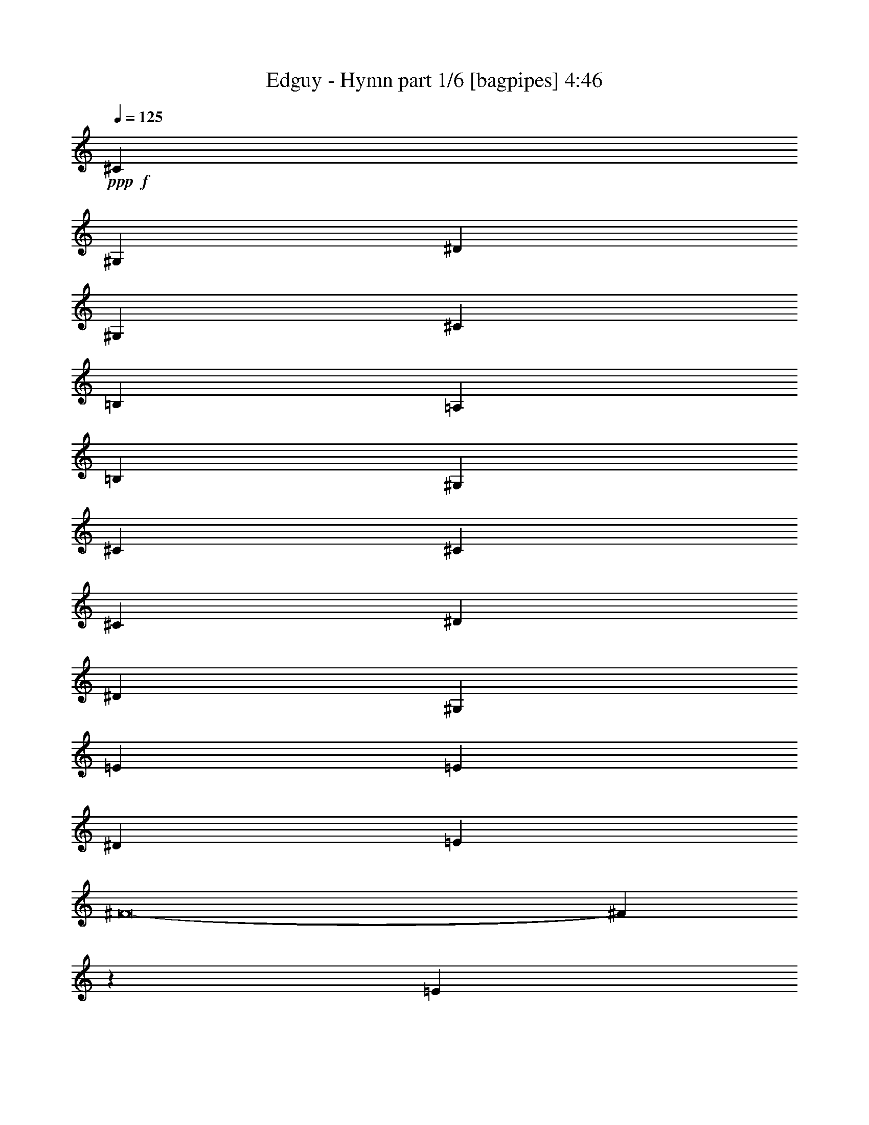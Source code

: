 % Produced with Bruzo's Transcoding Environment
% Transcribed by  Bruzo

X:1
T:  Edguy - Hymn part 1/6 [bagpipes] 4:46
Z: Transcribed with BruTE 64
L: 1/4
Q: 125
K: C
+ppp+
+f+
[^C18093/8000]
[^G,9171/4000]
[^D18093/8000]
[^G,4523/2000]
[^C3989/2000]
[=B,11433/8000]
[=A,9047/8000]
[=B,9171/4000]
[^G,7853/4000]
[^C2387/8000]
[^C4523/2000]
[^C9297/8000]
[^D4523/4000]
[^D18093/8000]
[^G,4523/2000]
[=E9297/8000]
[=E4523/4000]
[^D4523/4000]
[=E4523/8000]
[^F8-]
[^F33477/8000]
z281/320
[=E6777/4000]
[=B,3451/2000]
[^F6777/4000]
[=B,6777/4000]
[=E11953/8000]
[^D1601/8000]
[=D3451/4000]
[=C1663/2000]
[=D3451/2000]
[=B,11703/8000]
[=E1851/8000]
[=E6777/4000]
[=E3451/4000]
[^F1663/2000]
[^F6777/4000]
[=B,3451/2000]
[=G1663/2000]
[=G3451/4000]
[^F3451/4000]
[=E3201/8000]
[=D3451/8000]
[=D13469/8000]
z13889/8000
[=E6777/4000]
[=B,6777/4000]
[^F6777/4000]
[=B,6777/4000]
[=E11953/8000]
[^D1851/8000]
[=D1663/2000]
[=C3451/4000]
[=D6777/4000]
[=B,11953/8000]
[=E1601/8000]
[=E6777/4000]
[=E3451/4000]
[^F3451/4000]
[^F6777/4000]
[=B,6777/4000]
[=G3451/4000]
[=G1663/2000]
[^F3451/4000]
[=G3451/8000]
[=A3451/8000]
[=A10203/1600]
[=G3201/8000]
[=G13889/8000]
z61033/8000
[=G3451/8000]
[=G3451/8000]
[=G2557/1000]
[=E3201/8000]
[=E3451/8000]
[=F3451/8000]
[=E1753/4000]
z849/2000
[=C319/500]
z7551/4000
[=F3451/8000]
[=F3451/8000]
[=F3451/8000]
[=F1663/2000]
[=F3451/8000]
[=F3451/8000]
[=G10103/8000]
[=A10353/8000]
[=D1307/1600]
z7019/8000
[=G3451/8000]
[=G3451/8000]
[=G2259/4000]
[=F2259/4000]
[=E2259/4000]
[=F3451/8000]
[=E1787/4000]
z1539/4000
[=C2711/4000]
z25387/8000
[=F3201/8000]
[=F853/2000]
z349/800
[=F3451/8000]
[=F13559/8000]
z20451/8000
[=G3451/8000]
[=G3201/8000]
[=G2259/4000]
[=F149/250]
[=E2259/4000]
[=F3201/8000]
[=E53/125]
z351/800
[=C499/800]
z7733/4000
[=F3451/8000]
[=F3201/8000]
[=F3451/8000]
[=F3451/4000]
[=F3451/8000]
[=F3201/8000]
[=G149/250]
[=A2259/4000]
[=G4591/8000]
z4233/2000
[=G3451/8000]
[=G3201/8000]
[=G3451/8000]
[=G2259/4000]
[=G2259/4000]
[=G2259/4000]
[=A2259/4000]
[=G2259/4000]
[=F39/64]
z1493/8000
[=F7007/8000]
z18501/8000
[=F3451/8000]
[=F887/2000]
z97/250
[=G30809/8000]
[=A6777/2000]
[=E6777/4000]
[=B,3451/2000]
[^F6777/4000]
[=B,6777/4000]
[=E11953/8000]
[^D1601/8000]
[=D3451/4000]
[=C1663/2000]
[=D3451/2000]
[=B,11703/8000]
[=E1851/8000]
[=E6777/4000]
[=E3451/4000]
[^F1663/2000]
[^F6777/4000]
[=B,3451/2000]
[=G1663/2000]
[=G3451/4000]
[^F1663/2000]
[=E3451/8000]
[=D3451/8000]
[=D13473/8000]
z2777/1600
[=E6777/4000]
[=B,6777/4000]
[^F6777/4000]
[=B,6777/4000]
[=E11953/8000]
[^D1851/8000]
[=D1663/2000]
[=C3451/4000]
[=D6777/4000]
[=B,11953/8000]
[=E1601/8000]
[=E6777/4000]
[=E3451/4000]
[^F3451/4000]
[^F6777/4000]
[=B,6777/4000]
[=G3451/4000]
[=G6651/8000]
[^F3451/4000]
[=G3451/8000]
[=A3451/8000]
[=A10203/1600]
[=G3201/8000]
[=G6947/4000]
z15257/2000
[=G3451/8000]
[=G3451/8000]
[=G2557/1000]
[=E3201/8000]
[=E3451/8000]
[=F3451/8000]
[=G3511/8000]
z3391/8000
[=A10109/8000]
z3387/2000
[=A3451/8000]
[=A3451/8000]
[=A2259/4000]
[=G2259/4000]
[=F2259/4000]
[=G2259/4000]
[=E2259/4000]
[=D199/200]
z13563/8000
[=G3451/8000]
[=G3451/8000]
[=G3451/8000]
[=G2259/4000]
[=F2259/4000]
[=E2259/4000]
[=F2259/4000]
[=E2259/4000]
[=C3997/4000]
z11941/4000
[=C3201/8000]
[=C3417/8000]
z697/1600
[=C3451/8000]
[=C3391/2000]
z10223/4000
[=G3451/8000]
[=G3201/8000]
[=G2259/4000]
[=F149/250]
[=E2259/4000]
[=F2259/4000]
[=E2259/4000]
[=C4031/4000]
z1057/500
[=A3201/8000]
[=A3451/8000]
[=A2259/4000]
[=G2259/4000]
[=F2259/4000]
[=G149/250]
[=E2259/4000]
[=D1899/2000]
z13927/8000
[=G3451/8000]
[=G3201/8000]
[=G3451/8000]
[=G2259/4000]
[=G2259/4000]
[=G2259/4000]
[=A2259/4000]
[=G2259/4000]
[=F197/200]
z4109/1600
[=A3451/8000]
[=A3451/8000]
[=A3553/8000]
z3099/8000
[=A3451/8000]
[=B23907/8000]
[=c1601/8000]
[=B37/160]
[=A5023/2000]
z877/1000
[=E6777/4000]
[=B,6777/4000]
[^F3451/2000]
[=B,6777/4000]
[=E5977/4000]
[^D/5]
[=D3451/4000]
[=C1663/2000]
[=D3451/2000]
[=B,1463/1000]
[=E37/160]
[=E6777/4000]
[=E3451/4000]
[^F1663/2000]
[^F6777/4000]
[=B,3451/2000]
[=G1663/2000]
[=G3451/4000]
[^F1663/2000]
[=G3451/8000]
[=A3451/8000]
[=A25489/4000]
z109/250
[^A,641/250]
z1649/2000
[=C3451/2000]
[=D6777/4000]
[=A,13523/4000]
z851/500
[=F149/250]
[=D2259/4000]
[=F2259/4000]
[=F10103/8000]
[=D10353/8000]
[^A,207/250]
z17033/8000
[=c10353/8000]
[=A20307/4000]
z8
z8
z8
z8
z8
z8
z8
z27/200
[=E3451/2000]
[=B,6777/4000]
[^F6777/4000]
[=B,6777/4000]
[=E11953/8000]
[^D1601/8000]
[=D3451/4000]
[=C3451/4000]
[=D6777/4000]
[=B,11953/8000]
[=E1601/8000]
[=E6777/4000]
[=E3451/4000]
[^F1663/2000]
[^F3451/2000]
[=B,6777/4000]
[=G3451/4000]
[=G1663/2000]
[^F3451/4000]
[=E3451/8000]
[=D3201/8000]
[=D6957/4000]
z3361/2000
[=E6777/4000]
[=B,6777/4000]
[^F6777/4000]
[=B,3451/2000]
[=E11703/8000]
[^D1851/8000]
[=D1663/2000]
[=C3451/4000]
[=D6777/4000]
[=B,11953/8000]
[=E1851/8000]
[=E6777/4000]
[=E1663/2000]
[^F3451/4000]
[^F6777/4000]
[=B,6777/4000]
[=G3451/4000]
[=G3451/4000]
[^F1663/2000]
[=G3451/8000]
[=A3451/8000]
[=A6777/2000]
[^F6777/4000]
[^C3451/2000]
[^G6777/4000]
[^C6777/4000]
[^F11953/8000]
[=F1601/8000]
[=E3451/4000]
[=D3451/4000]
[=E6777/4000]
[^C11953/8000]
[^F1601/8000]
[^F6777/4000]
[^F3451/4000]
[^G1663/2000]
[^G3451/2000]
[^C6777/4000]
[=A1663/2000]
[=A3451/4000]
[^G3451/4000]
[^F3201/8000]
[=E3451/8000]
[=E3359/2000]
z6961/4000
[^F6777/4000]
[^C6777/4000]
[^G6777/4000]
[^C3451/2000]
[^F11703/8000]
[=F1851/8000]
[=E1663/2000]
[=D3451/4000]
[=E6777/4000]
[^C11953/8000]
[^F1601/8000]
[^F3451/2000]
[^F1663/2000]
[^G3451/4000]
[^G6777/4000]
[^C6777/4000]
[=A3451/4000]
[=A1663/2000]
[^G3451/4000]
[=A3451/8000]
[=B3451/8000]
[=B6777/2000]
[^F6777/4000]
[^C3451/2000]
[^G6777/4000]
[^C6777/4000]
[^F11953/8000]
[=F1601/8000]
[=E3451/4000]
[=D1663/2000]
[=E3451/2000]
[^C11703/8000]
[^F1851/8000]
[^F6777/4000]
[^F3451/4000]
[^G1663/2000]
[^G3451/2000]
[^C6777/4000]
[=A1663/2000]
[=A3451/4000]
[^G3451/4000]
[^F3201/8000]
[=E3451/8000]
[=E6729/4000]
z139/80
[^F6777/4000]
[^C6777/4000]
[^G6777/4000]
[^C6777/4000]
[^F11953/8000]
[=F1851/8000]
[=E1663/2000]
[=D3451/4000]
[=E6777/4000]
[^C11953/8000]
[^F1601/8000]
[^F3451/2000]
[^F1663/2000]
[^G3451/4000]
[^G6777/4000]
[^C6777/4000]
[=A3451/4000]
[=A1663/2000]
[^G3451/4000]
[=A3451/8000]
[=B3451/8000]
[=B6777/2000]
[=A3451/4000]
[=A1663/2000]
[^G3451/4000]
[=A3451/8000]
[=B3201/8000]
[=B13679/4000]
[=A291/160]
[^F14551/8000]
[=B20811/8000]
[^G20561/8000]
[^c31981/4000-]
[^c/8]
[^F2717/1600]
z25/4

X:2
T:  Edguy - Hymn part 2/6 [horn] 4:46
Z: Transcribed with BruTE 64
L: 1/4
Q: 125
K: C
+ppp+
z8
z8
z8
z8
z8
z27623/8000
+pp+
[=E,3451/4000=B,3451/4000=E3451/4000]
[=E,37/160=B,37/160=E37/160]
[=E,1601/8000=B,1601/8000=E1601/8000]
[=E,/5=B,/5=E/5]
[=E,1851/8000=B,1851/8000=E1851/8000]
[=E,/5=B,/5=E/5]
[=E,1851/8000=B,1851/8000=E1851/8000]
[=E,/5=B,/5=E/5]
[=E,1601/8000=B,1601/8000=E1601/8000]
[=E,37/160=B,37/160=E37/160]
[=E,1601/8000=B,1601/8000=E1601/8000]
[=E,37/160=B,37/160=E37/160]
[=E,1601/8000=B,1601/8000=E1601/8000]
[=E,/5=B,/5=E/5]
[=E,1851/8000=B,1851/8000=E1851/8000]
[=E,/5=B,/5=E/5]
[=E,1851/8000=B,1851/8000=E1851/8000]
[=B,/5^F/5=B/5]
[=B,1601/8000^F1601/8000=B1601/8000]
[=B,37/160^F37/160=B37/160]
[=B,1601/8000^F1601/8000=B1601/8000]
[=B,37/160^F37/160=B37/160]
[=B,1601/8000^F1601/8000=B1601/8000]
[=B,/5^F/5=B/5]
[=B,1851/8000^F1851/8000=B1851/8000]
[=B,/5^F/5=B/5]
[=B,1851/8000^F1851/8000=B1851/8000]
[=B,/5^F/5=B/5]
[=B,1601/8000^F1601/8000=B1601/8000]
[=B,37/160^F37/160=B37/160]
[=B,1601/8000^F1601/8000=B1601/8000]
[=B,37/160^F37/160=B37/160]
[=B,1601/8000^F1601/8000=B1601/8000]
[=C/5=G/5=c/5]
[=C1851/8000=G1851/8000=c1851/8000]
[=C/5=G/5=c/5]
[=C1851/8000=G1851/8000=c1851/8000]
[=C/5=G/5=c/5]
[=C1601/8000=G1601/8000=c1601/8000]
[=C37/160=G37/160=c37/160]
[=C1601/8000=G1601/8000=c1601/8000]
[=C37/160=G37/160=c37/160]
[=C1601/8000=G1601/8000=c1601/8000]
[=C/5=G/5=c/5]
[=C1851/8000=G1851/8000=c1851/8000]
[=C/5=G/5=c/5]
[=C1851/8000=G1851/8000=c1851/8000]
[=C/5=G/5=c/5]
[=C1601/8000=G1601/8000=c1601/8000]
[=G,37/160=D37/160=G37/160]
[=G,1601/8000=D1601/8000=G1601/8000]
[=G,37/160=D37/160=G37/160]
[=G,1601/8000=D1601/8000=G1601/8000]
[=G,/5=D/5=G/5]
[=G,1851/8000=D1851/8000=G1851/8000]
[=G,/5=D/5=G/5]
[=G,1851/8000=D1851/8000=G1851/8000]
[^F,/5^C/5^F/5]
[^F,1601/8000^C1601/8000^F1601/8000]
[^F,37/160^C37/160^F37/160]
[^F,1601/8000^C1601/8000^F1601/8000]
[^F,37/160^C37/160^F37/160]
[^F,1601/8000^C1601/8000^F1601/8000]
[^F,/5^C/5^F/5]
[^F,1851/8000^C1851/8000^F1851/8000]
[=E,/5=B,/5=E/5]
[=E,1851/8000=B,1851/8000=E1851/8000]
[=E,/5=B,/5=E/5]
[=E,1601/8000=B,1601/8000=E1601/8000]
[=E,37/160=B,37/160=E37/160]
[=E,1601/8000=B,1601/8000=E1601/8000]
[=E,37/160=B,37/160=E37/160]
[=E,1601/8000=B,1601/8000=E1601/8000]
[=E,/5=B,/5=E/5]
[=E,1851/8000=B,1851/8000=E1851/8000]
[=E,/5=B,/5=E/5]
[=E,1851/8000=B,1851/8000=E1851/8000]
[=E,/5=B,/5=E/5]
[=E,1601/8000=B,1601/8000=E1601/8000]
[=E,37/160=B,37/160=E37/160]
[=E,1601/8000=B,1601/8000=E1601/8000]
[=B,37/160^F37/160=B37/160]
[=B,1601/8000^F1601/8000=B1601/8000]
[=B,/5^F/5=B/5]
[=B,1851/8000^F1851/8000=B1851/8000]
[=B,/5^F/5=B/5]
[=B,1851/8000^F1851/8000=B1851/8000]
[=B,/5^F/5=B/5]
[=B,1601/8000^F1601/8000=B1601/8000]
[=B,37/160^F37/160=B37/160]
[=B,1601/8000^F1601/8000=B1601/8000]
[=B,37/160^F37/160=B37/160]
[=B,1601/8000^F1601/8000=B1601/8000]
[=B,/5^F/5=B/5]
[=B,1851/8000^F1851/8000=B1851/8000]
[=B,/5^F/5=B/5]
[=B,1851/8000^F1851/8000=B1851/8000]
[=C/5=G/5=c/5]
[=C1601/8000=G1601/8000=c1601/8000]
[=C37/160=G37/160=c37/160]
[=C1601/8000=G1601/8000=c1601/8000]
[=C37/160=G37/160=c37/160]
[=C1601/8000=G1601/8000=c1601/8000]
[=C37/160=G37/160=c37/160]
[=C1601/8000=G1601/8000=c1601/8000]
[=C/5=G/5=c/5]
[=C1851/8000=G1851/8000=c1851/8000]
[=C/5=G/5=c/5]
[=C1851/8000=G1851/8000=c1851/8000]
[=C/5=G/5=c/5]
[=C1601/8000=G1601/8000=c1601/8000]
[=C37/160=G37/160=c37/160]
[=C1601/8000=G1601/8000=c1601/8000]
[=D37/160=A37/160=d37/160]
[=D1601/8000=A1601/8000=d1601/8000]
[=D/5=A/5=d/5]
[=D1851/8000=A1851/8000=d1851/8000]
[=D/5=A/5=d/5]
[=D1851/8000=A1851/8000=d1851/8000]
[=D/5=A/5=d/5]
[=D1601/8000=A1601/8000=d1601/8000]
[=D37/160=A37/160=d37/160]
[=D1601/8000=A1601/8000=d1601/8000]
[=D37/160=A37/160=d37/160]
[=D1601/8000=A1601/8000=d1601/8000]
[=D/5=A/5=d/5]
[=D1851/8000=A1851/8000=d1851/8000]
[=D/5=A/5=d/5]
[=D1851/8000=A1851/8000=d1851/8000]
[=E,/5=B,/5=E/5]
[=E,1601/8000=B,1601/8000=E1601/8000]
[=E,37/160=B,37/160=E37/160]
[=E,1601/8000=B,1601/8000=E1601/8000]
[=E,37/160=B,37/160=E37/160]
[=E,1601/8000=B,1601/8000=E1601/8000]
[=E,/5=B,/5=E/5]
[=E,1851/8000=B,1851/8000=E1851/8000]
[=E,/5=B,/5=E/5]
[=E,1851/8000=B,1851/8000=E1851/8000]
[=E,/5=B,/5=E/5]
[=E,1601/8000=B,1601/8000=E1601/8000]
[=E,37/160=B,37/160=E37/160]
[=E,1601/8000=B,1601/8000=E1601/8000]
[=E,37/160=B,37/160=E37/160]
[=E,1601/8000=B,1601/8000=E1601/8000]
[=B,/5^F/5=B/5]
[=B,1851/8000^F1851/8000=B1851/8000]
[=B,/5^F/5=B/5]
[=B,1851/8000^F1851/8000=B1851/8000]
[=B,/5^F/5=B/5]
[=B,1601/8000^F1601/8000=B1601/8000]
[=B,37/160^F37/160=B37/160]
[=B,1601/8000^F1601/8000=B1601/8000]
[=B,37/160^F37/160=B37/160]
[=B,1601/8000^F1601/8000=B1601/8000]
[=B,/5^F/5=B/5]
[=B,1851/8000^F1851/8000=B1851/8000]
[=B,/5^F/5=B/5]
[=B,1851/8000^F1851/8000=B1851/8000]
[=B,/5^F/5=B/5]
[=B,1601/8000^F1601/8000=B1601/8000]
[=C37/160=G37/160=c37/160]
[=C1601/8000=G1601/8000=c1601/8000]
[=C37/160=G37/160=c37/160]
[=C1601/8000=G1601/8000=c1601/8000]
[=C/5=G/5=c/5]
[=C1851/8000=G1851/8000=c1851/8000]
[=C/5=G/5=c/5]
[=C1851/8000=G1851/8000=c1851/8000]
[=C/5=G/5=c/5]
[=C1601/8000=G1601/8000=c1601/8000]
[=C37/160=G37/160=c37/160]
[=C1601/8000=G1601/8000=c1601/8000]
[=C37/160=G37/160=c37/160]
[=C1601/8000=G1601/8000=c1601/8000]
[=C/5=G/5=c/5]
[=C1851/8000=G1851/8000=c1851/8000]
[=G,/5=D/5=G/5]
[=G,1851/8000=D1851/8000=G1851/8000]
[=G,/5=D/5=G/5]
[=G,1601/8000=D1601/8000=G1601/8000]
[=G,37/160=D37/160=G37/160]
[=G,1601/8000=D1601/8000=G1601/8000]
[=G,37/160=D37/160=G37/160]
[=G,1601/8000=D1601/8000=G1601/8000]
[^F,/5^C/5^F/5]
[^F,1851/8000^C1851/8000^F1851/8000]
[^F,/5^C/5^F/5]
[^F,1851/8000^C1851/8000^F1851/8000]
[^F,/5^C/5^F/5]
[^F,1601/8000^C1601/8000^F1601/8000]
[^F,37/160^C37/160^F37/160]
[^F,1601/8000^C1601/8000^F1601/8000]
[=E,37/160=B,37/160=E37/160]
[=E,1601/8000=B,1601/8000=E1601/8000]
[=E,/5=B,/5=E/5]
[=E,1851/8000=B,1851/8000=E1851/8000]
[=E,/5=B,/5=E/5]
[=E,1851/8000=B,1851/8000=E1851/8000]
[=E,/5=B,/5=E/5]
[=E,1601/8000=B,1601/8000=E1601/8000]
[=E,37/160=B,37/160=E37/160]
[=E,1601/8000=B,1601/8000=E1601/8000]
[=E,37/160=B,37/160=E37/160]
[=E,1601/8000=B,1601/8000=E1601/8000]
[=E,37/160=B,37/160=E37/160]
[=E,1601/8000=B,1601/8000=E1601/8000]
[=E,/5=B,/5=E/5]
[=E,1851/8000=B,1851/8000=E1851/8000]
[=B,/5^F/5=B/5]
[=B,1851/8000^F1851/8000=B1851/8000]
[=B,/5^F/5=B/5]
[=B,1601/8000^F1601/8000=B1601/8000]
[=B,37/160^F37/160=B37/160]
[=B,1601/8000^F1601/8000=B1601/8000]
[=B,37/160^F37/160=B37/160]
[=B,1601/8000^F1601/8000=B1601/8000]
[=B,/5^F/5=B/5]
[=B,1851/8000^F1851/8000=B1851/8000]
[=B,/5^F/5=B/5]
[=B,1851/8000^F1851/8000=B1851/8000]
[=B,/5^F/5=B/5]
[=B,1601/8000^F1601/8000=B1601/8000]
[=B,37/160^F37/160=B37/160]
[=B,1601/8000^F1601/8000=B1601/8000]
[=C37/160=G37/160=c37/160]
[=C1601/8000=G1601/8000=c1601/8000]
[=C/5=G/5=c/5]
[=C1851/8000=G1851/8000=c1851/8000]
[=C/5=G/5=c/5]
[=C1851/8000=G1851/8000=c1851/8000]
[=C/5=G/5=c/5]
[=C1601/8000=G1601/8000=c1601/8000]
[=C37/160=G37/160=c37/160]
[=C1601/8000=G1601/8000=c1601/8000]
[=C37/160=G37/160=c37/160]
[=C1601/8000=G1601/8000=c1601/8000]
[=C/5=G/5=c/5]
[=C1851/8000=G1851/8000=c1851/8000]
[=C/5=G/5=c/5]
[=C1851/8000=G1851/8000=c1851/8000]
[=D3201/8000=A3201/8000=d3201/8000]
[=D37/160]
[=D1601/8000]
[=D37/160]
[=D1601/8000]
[=D3451/8000=A3451/8000=d3451/8000]
[=D/5]
[=D1851/8000]
[=D/5]
[=D1601/8000]
[=D3451/8000=A3451/8000=d3451/8000]
[=D37/160]
[=D1601/8000]
[=D/5]
[=D1851/8000]
[=D3451/8000=A3451/8000=d3451/8000]
[=D/5]
[=D1601/8000]
[=D37/160]
[=D1601/8000]
[=D3451/8000=A3451/8000=d3451/8000]
[=D/5]
[=D1851/8000]
[=D3451/8000=A3451/8000=d3451/8000]
[=D/5]
[=D1601/8000]
[=G,13679/4000=D13679/4000=G13679/4000]
[=G,6777/2000=D6777/2000=G6777/2000]
[=G,13679/4000=D13679/4000=G13679/4000]
[=G,6777/2000=D6777/2000=G6777/2000]
[=F,37/160]
[=F,1601/8000]
[=F,753/4000]
z1349/2000
[=F,/5]
[=F,1601/8000]
[=F,1903/8000]
z11901/8000
[=F,/5]
[=F,1601/8000]
[=F,949/4000]
z1251/2000
[=F,/5]
[=F,1851/8000]
[=F,309/1600]
z12009/8000
[=G,/5]
[=G,1851/8000]
[=G,77/400]
z639/1000
[=G,37/160]
[=G,1601/8000]
[=G,1937/8000]
z11617/8000
[=G,37/160]
[=G,1601/8000]
[=G,483/2000]
z497/800
[=G,/5]
[=G,1851/8000]
[=G,1579/8000]
z479/320
[=F,/5]
[=F,1851/8000]
[=F,787/4000]
z2539/4000
[=F,37/160]
[=F,1601/8000]
[=F,1971/8000]
z11583/8000
[=F,37/160]
[=F,1601/8000]
[=F,983/4000]
z617/1000
[=F,/5]
[=F,1851/8000]
[=F,1613/8000]
z11941/8000
[=G,/5]
[=G,1851/8000]
[=G,201/1000]
z1261/2000
[=G,37/160]
[=G,1601/8000]
[=G,301/1600]
z12049/8000
[=G,37/160]
[=G,1601/8000]
[=G,3/16]
z2701/4000
[=G,/5]
[=G,1601/8000]
[=G,/8]
z2451/8000
[=G3451/8000]
[=G,/8]
z2451/8000
[=G3451/8000]
[=F,/5]
[=F,1601/8000]
[=F,473/2000]
z501/800
[=F,/5]
[=F,1851/8000]
[=F,1539/8000]
z2403/1600
[=F,/5]
[=F,1851/8000]
[=F,767/4000]
z2559/4000
[=F,37/160]
[=F,1601/8000]
[=F,1931/8000]
z11623/8000
[=G,37/160]
[=G,1601/8000]
[=G,963/4000]
z311/500
[=G,/5]
[=G,1851/8000]
[=G,1573/8000]
z11981/8000
[=G,/5]
[=G,1851/8000]
[=G,49/250]
z1271/2000
[=G,37/160]
[=G,1601/8000]
[=G,393/1600]
z11589/8000
[=F,37/160]
[=F,1601/8000]
[=F,49/200]
z2471/4000
[=F,/5]
[=F,1851/8000]
[=F,1607/8000]
z11947/8000
[=F,/5]
[=F,1851/8000]
[=F,801/4000]
z101/160
[=F,37/160]
[=F,1601/8000]
[=F,1499/8000]
z2411/1600
[=G,3451/8000=D3451/8000=G3451/8000]
[=G,/8=D/8]
z2451/8000
[=G,1043/8000=D1043/8000]
z301/1000
[=G,273/2000=D273/2000]
z2109/8000
[=G,1391/8000=D1391/8000]
z103/400
[=G,/8=D/8]
z2451/8000
[=G,/8=D/8]
z2451/8000
[=G,519/4000=D519/4000]
z2413/8000
[=D1087/8000=A1087/8000=d1087/8000]
z1057/4000
[=D693/4000=A693/4000=d693/4000]
z413/1600
[=D/8=A/8=d/8]
z2451/8000
[=D/8=A/8=d/8]
z2451/8000
[=D1033/8000=A1033/8000=d1033/8000]
z1209/4000
[=D541/4000=A541/4000=d541/4000]
z2119/8000
[=D3/16-=A3/16-=d3/16]
[=D1951/8000=A1951/8000]
[=D/8-=A/8-=d/8]
[=D2451/8000=A2451/8000]
[=E,/5=B,/5=E/5]
[=E,1851/8000=B,1851/8000=E1851/8000]
[=E,/5=B,/5=E/5]
[=E,1851/8000=B,1851/8000=E1851/8000]
[=E,/5=B,/5=E/5]
[=E,1601/8000=B,1601/8000=E1601/8000]
[=E,37/160=B,37/160=E37/160]
[=E,1601/8000=B,1601/8000=E1601/8000]
[=E,37/160=B,37/160=E37/160]
[=E,1601/8000=B,1601/8000=E1601/8000]
[=E,37/160=B,37/160=E37/160]
[=E,1601/8000=B,1601/8000=E1601/8000]
[=E,/5=B,/5=E/5]
[=E,1851/8000=B,1851/8000=E1851/8000]
[=E,/5=B,/5=E/5]
[=E,1851/8000=B,1851/8000=E1851/8000]
[=B,/5^F/5=B/5]
[=B,1601/8000^F1601/8000=B1601/8000]
[=B,37/160^F37/160=B37/160]
[=B,1601/8000^F1601/8000=B1601/8000]
[=B,37/160^F37/160=B37/160]
[=B,1601/8000^F1601/8000=B1601/8000]
[=B,/5^F/5=B/5]
[=B,1851/8000^F1851/8000=B1851/8000]
[=B,/5^F/5=B/5]
[=B,1851/8000^F1851/8000=B1851/8000]
[=B,/5^F/5=B/5]
[=B,1601/8000^F1601/8000=B1601/8000]
[=B,37/160^F37/160=B37/160]
[=B,1601/8000^F1601/8000=B1601/8000]
[=B,37/160^F37/160=B37/160]
[=B,1601/8000^F1601/8000=B1601/8000]
[=C/5=G/5=c/5]
[=C1851/8000=G1851/8000=c1851/8000]
[=C/5=G/5=c/5]
[=C1851/8000=G1851/8000=c1851/8000]
[=C/5=G/5=c/5]
[=C1601/8000=G1601/8000=c1601/8000]
[=C37/160=G37/160=c37/160]
[=C1601/8000=G1601/8000=c1601/8000]
[=C37/160=G37/160=c37/160]
[=C1601/8000=G1601/8000=c1601/8000]
[=C/5=G/5=c/5]
[=C1851/8000=G1851/8000=c1851/8000]
[=C/5=G/5=c/5]
[=C1851/8000=G1851/8000=c1851/8000]
[=C/5=G/5=c/5]
[=C1601/8000=G1601/8000=c1601/8000]
[=G,37/160=D37/160=G37/160]
[=G,1601/8000=D1601/8000=G1601/8000]
[=G,37/160=D37/160=G37/160]
[=G,1601/8000=D1601/8000=G1601/8000]
[=G,/5=D/5=G/5]
[=G,1851/8000=D1851/8000=G1851/8000]
[=G,/5=D/5=G/5]
[=G,1851/8000=D1851/8000=G1851/8000]
[^F,/5^C/5^F/5]
[^F,1601/8000^C1601/8000^F1601/8000]
[^F,37/160^C37/160^F37/160]
[^F,1601/8000^C1601/8000^F1601/8000]
[^F,37/160^C37/160^F37/160]
[^F,1601/8000^C1601/8000^F1601/8000]
[^F,/5^C/5^F/5]
[^F,1851/8000^C1851/8000^F1851/8000]
[=E,/5=B,/5=E/5]
[=E,1851/8000=B,1851/8000=E1851/8000]
[=E,/5=B,/5=E/5]
[=E,1601/8000=B,1601/8000=E1601/8000]
[=E,37/160=B,37/160=E37/160]
[=E,1601/8000=B,1601/8000=E1601/8000]
[=E,37/160=B,37/160=E37/160]
[=E,1601/8000=B,1601/8000=E1601/8000]
[=E,/5=B,/5=E/5]
[=E,1851/8000=B,1851/8000=E1851/8000]
[=E,/5=B,/5=E/5]
[=E,1851/8000=B,1851/8000=E1851/8000]
[=E,/5=B,/5=E/5]
[=E,1601/8000=B,1601/8000=E1601/8000]
[=E,37/160=B,37/160=E37/160]
[=E,1601/8000=B,1601/8000=E1601/8000]
[=B,37/160^F37/160=B37/160]
[=B,1601/8000^F1601/8000=B1601/8000]
[=B,/5^F/5=B/5]
[=B,1851/8000^F1851/8000=B1851/8000]
[=B,/5^F/5=B/5]
[=B,1851/8000^F1851/8000=B1851/8000]
[=B,/5^F/5=B/5]
[=B,1601/8000^F1601/8000=B1601/8000]
[=B,37/160^F37/160=B37/160]
[=B,1601/8000^F1601/8000=B1601/8000]
[=B,37/160^F37/160=B37/160]
[=B,1601/8000^F1601/8000=B1601/8000]
[=B,/5^F/5=B/5]
[=B,1851/8000^F1851/8000=B1851/8000]
[=B,/5^F/5=B/5]
[=B,1851/8000^F1851/8000=B1851/8000]
[=C/5=G/5=c/5]
[=C1601/8000=G1601/8000=c1601/8000]
[=C37/160=G37/160=c37/160]
[=C1601/8000=G1601/8000=c1601/8000]
[=C37/160=G37/160=c37/160]
[=C1601/8000=G1601/8000=c1601/8000]
[=C/5=G/5=c/5]
[=C1851/8000=G1851/8000=c1851/8000]
[=C/5=G/5=c/5]
[=C1851/8000=G1851/8000=c1851/8000]
[=C/5=G/5=c/5]
[=C1601/8000=G1601/8000=c1601/8000]
[=C37/160=G37/160=c37/160]
[=C1601/8000=G1601/8000=c1601/8000]
[=C37/160=G37/160=c37/160]
[=C1601/8000=G1601/8000=c1601/8000]
[=D37/160=A37/160=d37/160]
[=D1601/8000=A1601/8000=d1601/8000]
[=D/5=A/5=d/5]
[=D1851/8000=A1851/8000=d1851/8000]
[=D/5=A/5=d/5]
[=D1851/8000=A1851/8000=d1851/8000]
[=D/5=A/5=d/5]
[=D1601/8000=A1601/8000=d1601/8000]
[=D37/160=A37/160=d37/160]
[=D1601/8000=A1601/8000=d1601/8000]
[=D37/160=A37/160=d37/160]
[=D1601/8000=A1601/8000=d1601/8000]
[=D/5=A/5=d/5]
[=D1851/8000=A1851/8000=d1851/8000]
[=D/5=A/5=d/5]
[=D1851/8000=A1851/8000=d1851/8000]
[=E,/5=B,/5=E/5]
[=E,1601/8000=B,1601/8000=E1601/8000]
[=E,37/160=B,37/160=E37/160]
[=E,1601/8000=B,1601/8000=E1601/8000]
[=E,37/160=B,37/160=E37/160]
[=E,1601/8000=B,1601/8000=E1601/8000]
[=E,/5=B,/5=E/5]
[=E,1851/8000=B,1851/8000=E1851/8000]
[=E,/5=B,/5=E/5]
[=E,1851/8000=B,1851/8000=E1851/8000]
[=E,/5=B,/5=E/5]
[=E,1601/8000=B,1601/8000=E1601/8000]
[=E,37/160=B,37/160=E37/160]
[=E,1601/8000=B,1601/8000=E1601/8000]
[=E,37/160=B,37/160=E37/160]
[=E,1601/8000=B,1601/8000=E1601/8000]
[=B,/5^F/5=B/5]
[=B,1851/8000^F1851/8000=B1851/8000]
[=B,/5^F/5=B/5]
[=B,1851/8000^F1851/8000=B1851/8000]
[=B,/5^F/5=B/5]
[=B,1601/8000^F1601/8000=B1601/8000]
[=B,37/160^F37/160=B37/160]
[=B,1601/8000^F1601/8000=B1601/8000]
[=B,37/160^F37/160=B37/160]
[=B,1601/8000^F1601/8000=B1601/8000]
[=B,/5^F/5=B/5]
[=B,1851/8000^F1851/8000=B1851/8000]
[=B,/5^F/5=B/5]
[=B,1851/8000^F1851/8000=B1851/8000]
[=B,/5^F/5=B/5]
[=B,1601/8000^F1601/8000=B1601/8000]
[=C37/160=G37/160=c37/160]
[=C1601/8000=G1601/8000=c1601/8000]
[=C37/160=G37/160=c37/160]
[=C1601/8000=G1601/8000=c1601/8000]
[=C/5=G/5=c/5]
[=C1851/8000=G1851/8000=c1851/8000]
[=C/5=G/5=c/5]
[=C1851/8000=G1851/8000=c1851/8000]
[=C/5=G/5=c/5]
[=C1601/8000=G1601/8000=c1601/8000]
[=C37/160=G37/160=c37/160]
[=C1601/8000=G1601/8000=c1601/8000]
[=C37/160=G37/160=c37/160]
[=C1601/8000=G1601/8000=c1601/8000]
[=C/5=G/5=c/5]
[=C1851/8000=G1851/8000=c1851/8000]
[=G,/5=D/5=G/5]
[=G,1851/8000=D1851/8000=G1851/8000]
[=G,/5=D/5=G/5]
[=G,1601/8000=D1601/8000=G1601/8000]
[=G,37/160=D37/160=G37/160]
[=G,1601/8000=D1601/8000=G1601/8000]
[=G,37/160=D37/160=G37/160]
[=G,1601/8000=D1601/8000=G1601/8000]
[^F,/5^C/5^F/5]
[^F,1851/8000^C1851/8000^F1851/8000]
[^F,/5^C/5^F/5]
[^F,1851/8000^C1851/8000^F1851/8000]
[^F,/5^C/5^F/5]
[^F,1601/8000^C1601/8000^F1601/8000]
[^F,37/160^C37/160^F37/160]
[^F,1601/8000^C1601/8000^F1601/8000]
[=E,37/160=B,37/160=E37/160]
[=E,1601/8000=B,1601/8000=E1601/8000]
[=E,/5=B,/5=E/5]
[=E,1851/8000=B,1851/8000=E1851/8000]
[=E,/5=B,/5=E/5]
[=E,1851/8000=B,1851/8000=E1851/8000]
[=E,/5=B,/5=E/5]
[=E,1601/8000=B,1601/8000=E1601/8000]
[=E,37/160=B,37/160=E37/160]
[=E,1601/8000=B,1601/8000=E1601/8000]
[=E,37/160=B,37/160=E37/160]
[=E,1601/8000=B,1601/8000=E1601/8000]
[=E,/5=B,/5=E/5]
[=E,1851/8000=B,1851/8000=E1851/8000]
[=E,/5=B,/5=E/5]
[=E,1851/8000=B,1851/8000=E1851/8000]
[=B,/5^F/5=B/5]
[=B,1851/8000^F1851/8000=B1851/8000]
[=B,/5^F/5=B/5]
[=B,1601/8000^F1601/8000=B1601/8000]
[=B,37/160^F37/160=B37/160]
[=B,1601/8000^F1601/8000=B1601/8000]
[=B,37/160^F37/160=B37/160]
[=B,1601/8000^F1601/8000=B1601/8000]
[=B,/5^F/5=B/5]
[=B,1851/8000^F1851/8000=B1851/8000]
[=B,/5^F/5=B/5]
[=B,1851/8000^F1851/8000=B1851/8000]
[=B,/5^F/5=B/5]
[=B,1601/8000^F1601/8000=B1601/8000]
[=B,37/160^F37/160=B37/160]
[=B,1601/8000^F1601/8000=B1601/8000]
[=C37/160=G37/160=c37/160]
[=C1601/8000=G1601/8000=c1601/8000]
[=C/5=G/5=c/5]
[=C1851/8000=G1851/8000=c1851/8000]
[=C/5=G/5=c/5]
[=C1851/8000=G1851/8000=c1851/8000]
[=C/5=G/5=c/5]
[=C/5=G/5=c/5]
[=C1851/8000=G1851/8000=c1851/8000]
[=C/5=G/5=c/5]
[=C1851/8000=G1851/8000=c1851/8000]
[=C/5=G/5=c/5]
[=C1601/8000=G1601/8000=c1601/8000]
[=C37/160=G37/160=c37/160]
[=C1601/8000=G1601/8000=c1601/8000]
[=C37/160=G37/160=c37/160]
[=D3201/8000=A3201/8000=d3201/8000]
[=D1851/8000]
[=D/5]
[=D1851/8000]
[=D/5]
[=D3451/8000=A3451/8000=d3451/8000]
[=D1601/8000]
[=D37/160]
[=D1601/8000]
[=D/5]
[=D3451/8000=A3451/8000=d3451/8000]
[=D1851/8000]
[=D/5]
[=D1601/8000]
[=D37/160]
[=D3451/8000=A3451/8000=d3451/8000]
[=D1601/8000]
[=D/5]
[=D1851/8000]
[=D/5]
[=D3451/8000=A3451/8000=d3451/8000]
[=D1601/8000]
[=D37/160]
[=D3451/8000=A3451/8000=d3451/8000]
[=D1601/8000]
[=D/5]
[=G,13679/4000=D13679/4000=G13679/4000]
[=G,6777/2000=D6777/2000=G6777/2000]
[=G,13679/4000=D13679/4000=G13679/4000]
[=G,6777/2000=D6777/2000=G6777/2000]
[=F,1851/8000]
[=F,/5]
[=F,1511/8000]
z5391/8000
[=F,1601/8000]
[=F,/5]
[=F,477/2000]
z1487/1000
[=F,1601/8000]
[=F,/5]
[=F,1903/8000]
z4999/8000
[=F,1601/8000]
[=F,37/160]
[=F,31/160]
z3001/2000
[=G,1601/8000]
[=G,37/160]
[=G,309/1600]
z5107/8000
[=G,1851/8000]
[=G,/5]
[=G,971/4000]
z2903/2000
[=G,1851/8000]
[=G,/5]
[=G,1937/8000]
z993/1600
[=G,1601/8000]
[=G,37/160]
[=G,99/500]
z1197/800
[=F,1601/8000]
[=F,37/160]
[=F,1579/8000]
z5073/8000
[=F,1851/8000]
[=F,/5]
[=F,369/2000]
z6039/4000
[=F,1851/8000]
[=F,/5]
[=F,1971/8000]
z4931/8000
[=F,1601/8000]
[=F,37/160]
[=F,809/4000]
z373/250
[=G,1601/8000]
[=G,37/160]
[=G,1613/8000]
z5039/8000
[=G,1851/8000]
[=G,/5]
[=G,151/800]
z3011/2000
[=G,1851/8000]
[=G,/5]
[=G,301/1600]
z5397/8000
[=G,1601/8000]
[=G,/5]
[=G,/8]
z2451/8000
[=G3451/8000]
[=G,/8]
z2451/8000
[=G3451/8000]
[=F,1601/8000]
[=F,/5]
[=F,1897/8000]
z1001/1600
[=F,1601/8000]
[=F,37/160]
[=F,193/1000]
z1201/800
[=F,1601/8000]
[=F,37/160]
[=F,1539/8000]
z5113/8000
[=F,1851/8000]
[=F,/5]
[=F,121/500]
z5809/4000
[=G,1851/8000]
[=G,/5]
[=G,1931/8000]
z4971/8000
[=G,1601/8000]
[=G,37/160]
[=G,789/4000]
z1497/1000
[=G,1601/8000]
[=G,37/160]
[=G,1573/8000]
z5079/8000
[=G,1851/8000]
[=G,/5]
[=G,197/800]
z181/125
[=F,1851/8000]
[=F,/5]
[=F,393/1600]
z4937/8000
[=F,1601/8000]
[=F,37/160]
[=F,403/2000]
z5971/4000
[=F,1601/8000]
[=F,37/160]
[=F,1607/8000]
z1009/1600
[=F,1851/8000]
[=F,/5]
[=F,47/250]
z241/160
[=G,3451/8000=D3451/8000=G3451/8000]
[=G,/8=D/8]
z2451/8000
[=G,131/1000=D131/1000]
z2403/8000
[=G,1097/8000=D1097/8000]
z263/1000
[=G,349/2000=D349/2000]
z411/1600
[=G,/8=D/8]
z2451/8000
[=G,/8=D/8]
z2451/8000
[=G,1043/8000=D1043/8000]
z301/1000
[=D273/2000=A273/2000=d273/2000]
z2109/8000
[=D1391/8000=A1391/8000=d1391/8000]
z103/400
[=D/8=A/8=d/8]
z2451/8000
[=D/8=A/8=d/8]
z2451/8000
[=D519/4000=A519/4000=d519/4000]
z2413/8000
[=D1087/8000=A1087/8000=d1087/8000]
z1057/4000
[=D3/16-=A3/16-=d3/16]
[=D1951/8000=A1951/8000]
[=D/8-=A/8-=d/8]
[=D2451/8000=A2451/8000]
[=E,1601/8000=B,1601/8000=E1601/8000]
[=E,37/160=B,37/160=E37/160]
[=E,1601/8000=B,1601/8000=E1601/8000]
[=E,37/160=B,37/160=E37/160]
[=E,1601/8000=B,1601/8000=E1601/8000]
[=E,/5=B,/5=E/5]
[=E,1851/8000=B,1851/8000=E1851/8000]
[=E,/5=B,/5=E/5]
[=E,1851/8000=B,1851/8000=E1851/8000]
[=E,/5=B,/5=E/5]
[=E,1601/8000=B,1601/8000=E1601/8000]
[=E,37/160=B,37/160=E37/160]
[=E,1601/8000=B,1601/8000=E1601/8000]
[=E,37/160=B,37/160=E37/160]
[=E,1601/8000=B,1601/8000=E1601/8000]
[=E,/5=B,/5=E/5]
[=B,1851/8000^F1851/8000=B1851/8000]
[=B,/5^F/5=B/5]
[=B,1851/8000^F1851/8000=B1851/8000]
[=B,/5^F/5=B/5]
[=B,1851/8000^F1851/8000=B1851/8000]
[=B,/5^F/5=B/5]
[=B,1601/8000^F1601/8000=B1601/8000]
[=B,37/160^F37/160=B37/160]
[=B,1601/8000^F1601/8000=B1601/8000]
[=B,37/160^F37/160=B37/160]
[=B,1601/8000^F1601/8000=B1601/8000]
[=B,/5^F/5=B/5]
[=B,1851/8000^F1851/8000=B1851/8000]
[=B,/5^F/5=B/5]
[=B,1851/8000^F1851/8000=B1851/8000]
[=B,/5^F/5=B/5]
[=C1601/8000=G1601/8000=c1601/8000]
[=C37/160=G37/160=c37/160]
[=C1601/8000=G1601/8000=c1601/8000]
[=C37/160=G37/160=c37/160]
[=C1601/8000=G1601/8000=c1601/8000]
[=C/5=G/5=c/5]
[=C1851/8000=G1851/8000=c1851/8000]
[=C/5=G/5=c/5]
[=C1851/8000=G1851/8000=c1851/8000]
[=C/5=G/5=c/5]
[=C1601/8000=G1601/8000=c1601/8000]
[=C37/160=G37/160=c37/160]
[=C1601/8000=G1601/8000=c1601/8000]
[=C37/160=G37/160=c37/160]
[=C1601/8000=G1601/8000=c1601/8000]
[=C/5=G/5=c/5]
[=G,1851/8000=D1851/8000=G1851/8000]
[=G,/5=D/5=G/5]
[=G,1851/8000=D1851/8000=G1851/8000]
[=G,/5=D/5=G/5]
[=G,1601/8000=D1601/8000=G1601/8000]
[=G,37/160=D37/160=G37/160]
[=G,1601/8000=D1601/8000=G1601/8000]
[=G,37/160=D37/160=G37/160]
[^F,1601/8000^C1601/8000^F1601/8000]
[^F,/5^C/5^F/5]
[^F,1851/8000^C1851/8000^F1851/8000]
[^F,/5^C/5^F/5]
[^F,1851/8000^C1851/8000^F1851/8000]
[^F,/5^C/5^F/5]
[^F,1601/8000^C1601/8000^F1601/8000]
[^F,37/160^C37/160^F37/160]
[=E,1601/8000=B,1601/8000=E1601/8000]
[=E,37/160=B,37/160=E37/160]
[=E,1601/8000=B,1601/8000=E1601/8000]
[=E,/5=B,/5=E/5]
[=E,1851/8000=B,1851/8000=E1851/8000]
[=E,/5=B,/5=E/5]
[=E,1851/8000=B,1851/8000=E1851/8000]
[=E,/5=B,/5=E/5]
[=E,1601/8000=B,1601/8000=E1601/8000]
[=E,37/160=B,37/160=E37/160]
[=E,1601/8000=B,1601/8000=E1601/8000]
[=E,37/160=B,37/160=E37/160]
[=E,1601/8000=B,1601/8000=E1601/8000]
[=E,/5=B,/5=E/5]
[=E,1851/8000=B,1851/8000=E1851/8000]
[=E,/5=B,/5=E/5]
[=B,1851/8000^F1851/8000=B1851/8000]
[=B,/5^F/5=B/5]
[=B,1601/8000^F1601/8000=B1601/8000]
[=B,37/160^F37/160=B37/160]
[=B,1601/8000^F1601/8000=B1601/8000]
[=B,37/160^F37/160=B37/160]
[=B,1601/8000^F1601/8000=B1601/8000]
[=B,/5^F/5=B/5]
[=B,1851/8000^F1851/8000=B1851/8000]
[=B,/5^F/5=B/5]
[=B,1851/8000^F1851/8000=B1851/8000]
[=B,/5^F/5=B/5]
[=B,1601/8000^F1601/8000=B1601/8000]
[=B,37/160^F37/160=B37/160]
[=B,1601/8000^F1601/8000=B1601/8000]
[=B,37/160^F37/160=B37/160]
[=C1601/8000=G1601/8000=c1601/8000]
[=C/5=G/5=c/5]
[=C1851/8000=G1851/8000=c1851/8000]
[=C/5=G/5=c/5]
[=C1851/8000=G1851/8000=c1851/8000]
[=C/5=G/5=c/5]
[=C1601/8000=G1601/8000=c1601/8000]
[=C37/160=G37/160=c37/160]
[=C1601/8000=G1601/8000=c1601/8000]
[=C37/160=G37/160=c37/160]
[=C1601/8000=G1601/8000=c1601/8000]
[=C/5=G/5=c/5]
[=C1851/8000=G1851/8000=c1851/8000]
[=C/5=G/5=c/5]
[=C1851/8000=G1851/8000=c1851/8000]
[=C/5=G/5=c/5]
[=D3451/8000=A3451/8000=d3451/8000]
[=D1601/8000]
[=D37/160]
[=D1601/8000]
[=D37/160]
[=D3201/8000=A3201/8000=d3201/8000]
[=D1851/8000]
[=D/5]
[=D1851/8000]
[=D/5]
[=D3451/8000=A3451/8000=d3451/8000]
[=D1601/8000]
[=D37/160]
[=D1601/8000]
[=D/5]
[=D3451/8000=A3451/8000=d3451/8000]
[=D1851/8000]
[=D/5]
[=D1601/8000]
[=D37/160]
[=D3451/8000=A3451/8000=d3451/8000]
[=D1601/8000]
[=D/5]
[=D3451/8000=A3451/8000=d3451/8000]
[=D1851/8000]
[=D/5]
[=G,27233/4000=D27233/4000=G27233/4000]
[=A,27233/4000=E27233/4000=A27233/4000]
[^A,11891/2000=F11891/2000^A11891/2000]
[=C3451/4000=G3451/4000=c3451/4000]
[=F,20331/4000=C20331/4000=F20331/4000]
[=F2259/4000]
[=E2259/4000]
[=D2259/4000]
[=C13679/4000=G13679/4000=c13679/4000]
[=C6777/2000=G6777/2000=c6777/2000]
[=D13679/4000=A13679/4000=d13679/4000]
[=D6777/2000=A6777/2000=d6777/2000]
[^A,2557/500=F2557/500^A2557/500]
[=C6777/4000=G6777/4000=c6777/4000]
[=F,2557/500=C2557/500=F2557/500]
[=F2259/4000]
[=E2259/4000]
[=D2259/4000]
[=C6777/2000=G6777/2000=c6777/2000]
[=C13679/4000=G13679/4000=c13679/4000]
[=D6777/2000=A6777/2000=d6777/2000]
[=D13679/4000=A13679/4000=d13679/4000]
[^A,6777/2000=F6777/2000^A6777/2000]
[^A,6777/2000=F6777/2000^A6777/2000]
[=C13679/4000=G13679/4000=c13679/4000]
[=C1663/2000=G1663/2000]
[=C3451/4000=G3451/4000]
[=C3487/4000=G3487/4000=c3487/4000]
z8
z8
z8
z8
z8
z8
z29029/4000
[^F,37/160^C37/160^F37/160]
[^F,1601/8000^C1601/8000^F1601/8000]
[^F,/5^C/5^F/5]
[^F,1851/8000^C1851/8000^F1851/8000]
[^F,/5^C/5^F/5]
[^F,1851/8000^C1851/8000^F1851/8000]
[^F,/5^C/5^F/5]
[^F,1601/8000^C1601/8000^F1601/8000]
[^F,37/160^C37/160^F37/160]
[^F,1601/8000^C1601/8000^F1601/8000]
[^F,37/160^C37/160^F37/160]
[^F,1601/8000^C1601/8000^F1601/8000]
[^F,/5^C/5^F/5]
[^F,1851/8000^C1851/8000^F1851/8000]
[^F,/5^C/5^F/5]
[^F,1851/8000^C1851/8000^F1851/8000]
[^C/5^G/5^c/5]
[^C1601/8000^G1601/8000^c1601/8000]
[^C37/160^G37/160^c37/160]
[^C1601/8000^G1601/8000^c1601/8000]
[^C37/160^G37/160^c37/160]
[^C1601/8000^G1601/8000^c1601/8000]
[^C/5^G/5^c/5]
[^C1851/8000^G1851/8000^c1851/8000]
[^C/5^G/5^c/5]
[^C1851/8000^G1851/8000^c1851/8000]
[^C/5^G/5^c/5]
[^C1601/8000^G1601/8000^c1601/8000]
[^C37/160^G37/160^c37/160]
[^C1601/8000^G1601/8000^c1601/8000]
[^C37/160^G37/160^c37/160]
[^C1601/8000^G1601/8000^c1601/8000]
[=D/5=A/5=d/5]
[=D1851/8000=A1851/8000=d1851/8000]
[=D/5=A/5=d/5]
[=D1851/8000=A1851/8000=d1851/8000]
[=D/5=A/5=d/5]
[=D1851/8000=A1851/8000=d1851/8000]
[=D/5=A/5=d/5]
[=D1601/8000=A1601/8000=d1601/8000]
[=D37/160=A37/160=d37/160]
[=D1601/8000=A1601/8000=d1601/8000]
[=D37/160=A37/160=d37/160]
[=D1601/8000=A1601/8000=d1601/8000]
[=D/5=A/5=d/5]
[=D1851/8000=A1851/8000=d1851/8000]
[=D/5=A/5=d/5]
[=D1851/8000=A1851/8000=d1851/8000]
[=A,/5=E/5=A/5]
[=A,1601/8000=E1601/8000=A1601/8000]
[=A,37/160=E37/160=A37/160]
[=A,1601/8000=E1601/8000=A1601/8000]
[=A,37/160=E37/160=A37/160]
[=A,1601/8000=E1601/8000=A1601/8000]
[=A,/5=E/5=A/5]
[=A,1851/8000=E1851/8000=A1851/8000]
[^G,/5^D/5^G/5]
[^G,1851/8000^D1851/8000^G1851/8000]
[^G,/5^D/5^G/5]
[^G,1601/8000^D1601/8000^G1601/8000]
[^G,37/160^D37/160^G37/160]
[^G,1601/8000^D1601/8000^G1601/8000]
[^G,37/160^D37/160^G37/160]
[^G,1601/8000^D1601/8000^G1601/8000]
[^F,/5^C/5^F/5]
[^F,1851/8000^C1851/8000^F1851/8000]
[^F,/5^C/5^F/5]
[^F,1851/8000^C1851/8000^F1851/8000]
[^F,/5^C/5^F/5]
[^F,1601/8000^C1601/8000^F1601/8000]
[^F,37/160^C37/160^F37/160]
[^F,1601/8000^C1601/8000^F1601/8000]
[^F,37/160^C37/160^F37/160]
[^F,1601/8000^C1601/8000^F1601/8000]
[^F,/5^C/5^F/5]
[^F,1851/8000^C1851/8000^F1851/8000]
[^F,/5^C/5^F/5]
[^F,1851/8000^C1851/8000^F1851/8000]
[^F,/5^C/5^F/5]
[^F,1601/8000^C1601/8000^F1601/8000]
[^C37/160^G37/160^c37/160]
[^C1601/8000^G1601/8000^c1601/8000]
[^C37/160^G37/160^c37/160]
[^C1601/8000^G1601/8000^c1601/8000]
[^C/5^G/5^c/5]
[^C1851/8000^G1851/8000^c1851/8000]
[^C/5^G/5^c/5]
[^C1851/8000^G1851/8000^c1851/8000]
[^C/5^G/5^c/5]
[^C1601/8000^G1601/8000^c1601/8000]
[^C37/160^G37/160^c37/160]
[^C1601/8000^G1601/8000^c1601/8000]
[^C37/160^G37/160^c37/160]
[^C1601/8000^G1601/8000^c1601/8000]
[^C/5^G/5^c/5]
[^C1851/8000^G1851/8000^c1851/8000]
[=D/5=A/5=d/5]
[=D1851/8000=A1851/8000=d1851/8000]
[=D/5=A/5=d/5]
[=D1601/8000=A1601/8000=d1601/8000]
[=D37/160=A37/160=d37/160]
[=D1601/8000=A1601/8000=d1601/8000]
[=D37/160=A37/160=d37/160]
[=D1601/8000=A1601/8000=d1601/8000]
[=D/5=A/5=d/5]
[=D1851/8000=A1851/8000=d1851/8000]
[=D/5=A/5=d/5]
[=D1851/8000=A1851/8000=d1851/8000]
[=D/5=A/5=d/5]
[=D1601/8000=A1601/8000=d1601/8000]
[=D37/160=A37/160=d37/160]
[=D1601/8000=A1601/8000=d1601/8000]
[=E3451/8000=B3451/8000=e3451/8000]
[=E3451/8000]
[=E3451/8000]
[=E3201/8000=B3201/8000=e3201/8000]
[=E3451/8000]
[=E3451/8000]
[=E3451/8000=B3451/8000=e3451/8000]
[=E3451/8000]
[^F,/5^C/5^F/5]
[^F,1601/8000^C1601/8000^F1601/8000]
[^F,37/160^C37/160^F37/160]
[^F,1601/8000^C1601/8000^F1601/8000]
[^F,37/160^C37/160^F37/160]
[^F,1601/8000^C1601/8000^F1601/8000]
[^F,37/160^C37/160^F37/160]
[^F,1601/8000^C1601/8000^F1601/8000]
[^F,/5^C/5^F/5]
[^F,1851/8000^C1851/8000^F1851/8000]
[^F,/5^C/5^F/5]
[^F,1851/8000^C1851/8000^F1851/8000]
[^F,/5^C/5^F/5]
[^F,1601/8000^C1601/8000^F1601/8000]
[^F,37/160^C37/160^F37/160]
[^F,1601/8000^C1601/8000^F1601/8000]
[^C37/160^G37/160^c37/160]
[^C1601/8000^G1601/8000^c1601/8000]
[^C/5^G/5^c/5]
[^C1851/8000^G1851/8000^c1851/8000]
[^C/5^G/5^c/5]
[^C1851/8000^G1851/8000^c1851/8000]
[^C/5^G/5^c/5]
[^C1601/8000^G1601/8000^c1601/8000]
[^C37/160^G37/160^c37/160]
[^C1601/8000^G1601/8000^c1601/8000]
[^C37/160^G37/160^c37/160]
[^C1601/8000^G1601/8000^c1601/8000]
[^C/5^G/5^c/5]
[^C1851/8000^G1851/8000^c1851/8000]
[^C/5^G/5^c/5]
[^C1851/8000^G1851/8000^c1851/8000]
[=D/5=A/5=d/5]
[=D1601/8000=A1601/8000=d1601/8000]
[=D37/160=A37/160=d37/160]
[=D1601/8000=A1601/8000=d1601/8000]
[=D37/160=A37/160=d37/160]
[=D1601/8000=A1601/8000=d1601/8000]
[=D/5=A/5=d/5]
[=D1851/8000=A1851/8000=d1851/8000]
[=D/5=A/5=d/5]
[=D1851/8000=A1851/8000=d1851/8000]
[=D/5=A/5=d/5]
[=D1601/8000=A1601/8000=d1601/8000]
[=D37/160=A37/160=d37/160]
[=D1601/8000=A1601/8000=d1601/8000]
[=D37/160=A37/160=d37/160]
[=D1601/8000=A1601/8000=d1601/8000]
[=A,/5=E/5=A/5]
[=A,1851/8000=E1851/8000=A1851/8000]
[=A,/5=E/5=A/5]
[=A,1851/8000=E1851/8000=A1851/8000]
[=A,/5=E/5=A/5]
[=A,1601/8000=E1601/8000=A1601/8000]
[=A,37/160=E37/160=A37/160]
[=A,1601/8000=E1601/8000=A1601/8000]
[^G,37/160^D37/160^G37/160]
[^G,1601/8000^D1601/8000^G1601/8000]
[^G,/5^D/5^G/5]
[^G,1851/8000^D1851/8000^G1851/8000]
[^G,/5^D/5^G/5]
[^G,1851/8000^D1851/8000^G1851/8000]
[^G,/5^D/5^G/5]
[^G,1601/8000^D1601/8000^G1601/8000]
[^F,37/160^C37/160^F37/160]
[^F,1601/8000^C1601/8000^F1601/8000]
[^F,37/160^C37/160^F37/160]
[^F,1601/8000^C1601/8000^F1601/8000]
[^F,/5^C/5^F/5]
[^F,1851/8000^C1851/8000^F1851/8000]
[^F,/5^C/5^F/5]
[^F,1851/8000^C1851/8000^F1851/8000]
[^F,/5^C/5^F/5]
[^F,1601/8000^C1601/8000^F1601/8000]
[^F,37/160^C37/160^F37/160]
[^F,1601/8000^C1601/8000^F1601/8000]
[^F,37/160^C37/160^F37/160]
[^F,1601/8000^C1601/8000^F1601/8000]
[^F,/5^C/5^F/5]
[^F,1851/8000^C1851/8000^F1851/8000]
[^C/5^G/5^c/5]
[^C1851/8000^G1851/8000^c1851/8000]
[^C/5^G/5^c/5]
[^C1601/8000^G1601/8000^c1601/8000]
[^C37/160^G37/160^c37/160]
[^C1601/8000^G1601/8000^c1601/8000]
[^C37/160^G37/160^c37/160]
[^C1601/8000^G1601/8000^c1601/8000]
[^C/5^G/5^c/5]
[^C1851/8000^G1851/8000^c1851/8000]
[^C/5^G/5^c/5]
[^C1851/8000^G1851/8000^c1851/8000]
[^C/5^G/5^c/5]
[^C1601/8000^G1601/8000^c1601/8000]
[^C37/160^G37/160^c37/160]
[^C1601/8000^G1601/8000^c1601/8000]
[=D37/160=A37/160=d37/160]
[=D1601/8000=A1601/8000=d1601/8000]
[=D/5=A/5=d/5]
[=D1851/8000=A1851/8000=d1851/8000]
[=D/5=A/5=d/5]
[=D1851/8000=A1851/8000=d1851/8000]
[=D/5=A/5=d/5]
[=D1601/8000=A1601/8000=d1601/8000]
[=D37/160=A37/160=d37/160]
[=D1601/8000=A1601/8000=d1601/8000]
[=D37/160=A37/160=d37/160]
[=D1601/8000=A1601/8000=d1601/8000]
[=D37/160=A37/160=d37/160]
[=D1601/8000=A1601/8000=d1601/8000]
[=D/5=A/5=d/5]
[=D1851/8000=A1851/8000=d1851/8000]
[=E3451/8000=B3451/8000=e3451/8000]
[=E3201/8000]
[=E3451/8000]
[=E3451/8000=B3451/8000=e3451/8000]
[=E3451/8000]
[=E3451/8000]
[=E3201/8000=B3201/8000=e3201/8000]
[=E3451/8000]
[^F,37/160^C37/160^F37/160]
[^F,1601/8000^C1601/8000^F1601/8000]
[^F,/5^C/5^F/5]
[^F,1851/8000^C1851/8000^F1851/8000]
[^F,/5^C/5^F/5]
[^F,1851/8000^C1851/8000^F1851/8000]
[^F,/5^C/5^F/5]
[^F,1601/8000^C1601/8000^F1601/8000]
[^F,37/160^C37/160^F37/160]
[^F,1601/8000^C1601/8000^F1601/8000]
[^F,37/160^C37/160^F37/160]
[^F,1601/8000^C1601/8000^F1601/8000]
[^F,/5^C/5^F/5]
[^F,1851/8000^C1851/8000^F1851/8000]
[^F,/5^C/5^F/5]
[^F,1851/8000^C1851/8000^F1851/8000]
[^C/5^G/5^c/5]
[^C1601/8000^G1601/8000^c1601/8000]
[^C37/160^G37/160^c37/160]
[^C1601/8000^G1601/8000^c1601/8000]
[^C37/160^G37/160^c37/160]
[^C1601/8000^G1601/8000^c1601/8000]
[^C/5^G/5^c/5]
[^C1851/8000^G1851/8000^c1851/8000]
[^C/5^G/5^c/5]
[^C1851/8000^G1851/8000^c1851/8000]
[^C/5^G/5^c/5]
[^C1601/8000^G1601/8000^c1601/8000]
[^C37/160^G37/160^c37/160]
[^C1601/8000^G1601/8000^c1601/8000]
[^C37/160^G37/160^c37/160]
[^C1601/8000^G1601/8000^c1601/8000]
[=D/5=A/5=d/5]
[=D1851/8000=A1851/8000=d1851/8000]
[=D/5=A/5=d/5]
[=D1851/8000=A1851/8000=d1851/8000]
[=D/5=A/5=d/5]
[=D1601/8000=A1601/8000=d1601/8000]
[=D37/160=A37/160=d37/160]
[=D1601/8000=A1601/8000=d1601/8000]
[=D37/160=A37/160=d37/160]
[=D1601/8000=A1601/8000=d1601/8000]
[=D/5=A/5=d/5]
[=D1851/8000=A1851/8000=d1851/8000]
[=D/5=A/5=d/5]
[=D1851/8000=A1851/8000=d1851/8000]
[=D/5=A/5=d/5]
[=D1601/8000=A1601/8000=d1601/8000]
[=A,37/160=E37/160=A37/160]
[=A,1601/8000=E1601/8000=A1601/8000]
[=A,37/160=E37/160=A37/160]
[=A,1601/8000=E1601/8000=A1601/8000]
[=A,/5=E/5=A/5]
[=A,1851/8000=E1851/8000=A1851/8000]
[=A,/5=E/5=A/5]
[=A,1851/8000=E1851/8000=A1851/8000]
[^G,/5^D/5^G/5]
[^G,1601/8000^D1601/8000^G1601/8000]
[^G,37/160^D37/160^G37/160]
[^G,1601/8000^D1601/8000^G1601/8000]
[^G,37/160^D37/160^G37/160]
[^G,1601/8000^D1601/8000^G1601/8000]
[^G,/5^D/5^G/5]
[^G,1851/8000^D1851/8000^G1851/8000]
[^F,/5^C/5^F/5]
[^F,1851/8000^C1851/8000^F1851/8000]
[^F,/5^C/5^F/5]
[^F,1601/8000^C1601/8000^F1601/8000]
[^F,37/160^C37/160^F37/160]
[^F,1601/8000^C1601/8000^F1601/8000]
[^F,37/160^C37/160^F37/160]
[^F,1601/8000^C1601/8000^F1601/8000]
[^F,/5^C/5^F/5]
[^F,1851/8000^C1851/8000^F1851/8000]
[^F,/5^C/5^F/5]
[^F,1851/8000^C1851/8000^F1851/8000]
[^F,/5^C/5^F/5]
[^F,1601/8000^C1601/8000^F1601/8000]
[^F,37/160^C37/160^F37/160]
[^F,1601/8000^C1601/8000^F1601/8000]
[^C37/160^G37/160^c37/160]
[^C1601/8000^G1601/8000^c1601/8000]
[^C37/160^G37/160^c37/160]
[^C1601/8000^G1601/8000^c1601/8000]
[^C/5^G/5^c/5]
[^C1851/8000^G1851/8000^c1851/8000]
[^C/5^G/5^c/5]
[^C1851/8000^G1851/8000^c1851/8000]
[^C/5^G/5^c/5]
[^C1601/8000^G1601/8000^c1601/8000]
[^C37/160^G37/160^c37/160]
[^C1601/8000^G1601/8000^c1601/8000]
[^C37/160^G37/160^c37/160]
[^C1601/8000^G1601/8000^c1601/8000]
[^C/5^G/5^c/5]
[^C1851/8000^G1851/8000^c1851/8000]
[=D/5=A/5=d/5]
[=D1851/8000=A1851/8000=d1851/8000]
[=D/5=A/5=d/5]
[=D1601/8000=A1601/8000=d1601/8000]
[=D37/160=A37/160=d37/160]
[=D1601/8000=A1601/8000=d1601/8000]
[=D37/160=A37/160=d37/160]
[=D1601/8000=A1601/8000=d1601/8000]
[=D/5=A/5=d/5]
[=D1851/8000=A1851/8000=d1851/8000]
[=D/5=A/5=d/5]
[=D1851/8000=A1851/8000=d1851/8000]
[=D/5=A/5=d/5]
[=D1601/8000=A1601/8000=d1601/8000]
[=D37/160=A37/160=d37/160]
[=D1601/8000=A1601/8000=d1601/8000]
[=E37/160=B37/160=e37/160]
[=E1601/8000=B1601/8000=e1601/8000]
[=E/5=B/5=e/5]
[=E1851/8000=B1851/8000=e1851/8000]
[=E/5=B/5=e/5]
[=E1851/8000=B1851/8000=e1851/8000]
[=E/5=B/5=e/5]
[=E1601/8000=B1601/8000=e1601/8000]
[=E37/160=B37/160=e37/160]
[=E1601/8000=B1601/8000=e1601/8000]
[=E37/160=B37/160=e37/160]
[=E1601/8000=B1601/8000=e1601/8000]
[=E/5=B/5=e/5]
[=E1851/8000=B1851/8000=e1851/8000]
[=E/5=B/5=e/5]
[=E1851/8000=B1851/8000=e1851/8000]
[^F,/5^C/5^F/5]
[^F,1601/8000^C1601/8000^F1601/8000]
[^F,37/160^C37/160^F37/160]
[^F,1601/8000^C1601/8000^F1601/8000]
[^F,37/160^C37/160^F37/160]
[^F,1601/8000^C1601/8000^F1601/8000]
[^F,/5^C/5^F/5]
[^F,1851/8000^C1851/8000^F1851/8000]
[^F,/5^C/5^F/5]
[^F,1851/8000^C1851/8000^F1851/8000]
[^F,/5^C/5^F/5]
[^F,1601/8000^C1601/8000^F1601/8000]
[^F,37/160^C37/160^F37/160]
[^F,1601/8000^C1601/8000^F1601/8000]
[^F,37/160^C37/160^F37/160]
[^F,1601/8000^C1601/8000^F1601/8000]
[^C/5^G/5^c/5]
[^C1851/8000^G1851/8000^c1851/8000]
[^C/5^G/5^c/5]
[^C1851/8000^G1851/8000^c1851/8000]
[^C/5^G/5^c/5]
[^C1601/8000^G1601/8000^c1601/8000]
[^C37/160^G37/160^c37/160]
[^C1601/8000^G1601/8000^c1601/8000]
[^C37/160^G37/160^c37/160]
[^C1601/8000^G1601/8000^c1601/8000]
[^C/5^G/5^c/5]
[^C1851/8000^G1851/8000^c1851/8000]
[^C/5^G/5^c/5]
[^C1851/8000^G1851/8000^c1851/8000]
[^C/5^G/5^c/5]
[^C1601/8000^G1601/8000^c1601/8000]
[=D37/160=A37/160=d37/160]
[=D1601/8000=A1601/8000=d1601/8000]
[=D37/160=A37/160=d37/160]
[=D1601/8000=A1601/8000=d1601/8000]
[=D/5=A/5=d/5]
[=D1851/8000=A1851/8000=d1851/8000]
[=D/5=A/5=d/5]
[=D1851/8000=A1851/8000=d1851/8000]
[=D/5=A/5=d/5]
[=D1601/8000=A1601/8000=d1601/8000]
[=D37/160=A37/160=d37/160]
[=D1601/8000=A1601/8000=d1601/8000]
[=D37/160=A37/160=d37/160]
[=D1601/8000=A1601/8000=d1601/8000]
[=D/5=A/5=d/5]
[=D1851/8000=A1851/8000=d1851/8000]
[=A,/5=E/5=A/5]
[=A,1851/8000=E1851/8000=A1851/8000]
[=A,/5=E/5=A/5]
[=A,1851/8000=E1851/8000=A1851/8000]
[=A,/5=E/5=A/5]
[=A,1601/8000=E1601/8000=A1601/8000]
[=A,37/160=E37/160=A37/160]
[=A,1601/8000=E1601/8000=A1601/8000]
[^G,37/160^D37/160^G37/160]
[^G,1601/8000^D1601/8000^G1601/8000]
[^G,/5^D/5^G/5]
[^G,1851/8000^D1851/8000^G1851/8000]
[^G,/5^D/5^G/5]
[^G,1851/8000^D1851/8000^G1851/8000]
[^G,/5^D/5^G/5]
[^G,1601/8000^D1601/8000^G1601/8000]
[^F,37/160^C37/160^F37/160]
[^F,1601/8000^C1601/8000^F1601/8000]
[^F,37/160^C37/160^F37/160]
[^F,1601/8000^C1601/8000^F1601/8000]
[^F,/5^C/5^F/5]
[^F,1851/8000^C1851/8000^F1851/8000]
[^F,/5^C/5^F/5]
[^F,1851/8000^C1851/8000^F1851/8000]
[^F,/5^C/5^F/5]
[^F,1601/8000^C1601/8000^F1601/8000]
[^F,37/160^C37/160^F37/160]
[^F,1601/8000^C1601/8000^F1601/8000]
[^F,37/160^C37/160^F37/160]
[^F,1601/8000^C1601/8000^F1601/8000]
[^F,/5^C/5^F/5]
[^F,1851/8000^C1851/8000^F1851/8000]
[^C/5^G/5^c/5]
[^C1851/8000^G1851/8000^c1851/8000]
[^C/5^G/5^c/5]
[^C1601/8000^G1601/8000^c1601/8000]
[^C37/160^G37/160^c37/160]
[^C1601/8000^G1601/8000^c1601/8000]
[^C37/160^G37/160^c37/160]
[^C1601/8000^G1601/8000^c1601/8000]
[^C/5^G/5^c/5]
[^C1851/8000^G1851/8000^c1851/8000]
[^C/5^G/5^c/5]
[^C1851/8000^G1851/8000^c1851/8000]
[^C/5^G/5^c/5]
[^C1601/8000^G1601/8000^c1601/8000]
[^C37/160^G37/160^c37/160]
[^C1601/8000^G1601/8000^c1601/8000]
[=D37/160=A37/160=d37/160]
[=D1601/8000=A1601/8000=d1601/8000]
[=D/5=A/5=d/5]
[=D1851/8000=A1851/8000=d1851/8000]
[=D/5=A/5=d/5]
[=D1851/8000=A1851/8000=d1851/8000]
[=D/5=A/5=d/5]
[=D1601/8000=A1601/8000=d1601/8000]
[=D37/160=A37/160=d37/160]
[=D1601/8000=A1601/8000=d1601/8000]
[=D37/160=A37/160=d37/160]
[=D1601/8000=A1601/8000=d1601/8000]
[=D/5=A/5=d/5]
[=D1851/8000=A1851/8000=d1851/8000]
[=D/5=A/5=d/5]
[=D1851/8000=A1851/8000=d1851/8000]
[=E/5=B/5=e/5]
[=E1601/8000=B1601/8000=e1601/8000]
[=E37/160=B37/160=e37/160]
[=E1601/8000=B1601/8000=e1601/8000]
[=E37/160=B37/160=e37/160]
[=E1601/8000=B1601/8000=e1601/8000]
[=E/5=B/5=e/5]
[=E1851/8000=B1851/8000=e1851/8000]
[=E/5=B/5=e/5]
[=E1851/8000=B1851/8000=e1851/8000]
[=E/5=B/5=e/5]
[=E1601/8000=B1601/8000=e1601/8000]
[=E37/160=B37/160=e37/160]
[=E1601/8000=B1601/8000=e1601/8000]
[=E37/160=B37/160=e37/160]
[=E1601/8000=B1601/8000=e1601/8000]
[=D3451/8000=A3451/8000=d3451/8000]
[=D3451/8000=A3451/8000=d3451/8000]
[=D3201/8000=A3201/8000=d3201/8000]
[=D3451/8000=A3451/8000=d3451/8000]
[=D3451/8000=A3451/8000=d3451/8000]
[=D3451/8000=A3451/8000=d3451/8000]
[=D3451/8000=A3451/8000=d3451/8000]
[=D3201/8000=A3201/8000=d3201/8000]
[=E3451/8000=B3451/8000=e3451/8000]
[=E3451/8000=B3451/8000=e3451/8000]
[=E3451/8000=B3451/8000=e3451/8000]
[=E3451/8000=B3451/8000=e3451/8000]
[=E3451/8000=B3451/8000=e3451/8000]
[=E3201/8000=B3201/8000=e3201/8000]
[=E3451/8000=B3451/8000=e3451/8000]
[=E3451/8000=B3451/8000=e3451/8000]
[=D291/160=A291/160=d291/160]
[=D14551/8000=A14551/8000=d14551/8000]
[=E20811/8000=B20811/8000=e20811/8000]
[=E20561/8000=B20561/8000=e20561/8000]
[^F,31981/4000-^C31981/4000-^F31981/4000-]
[^F,/8^C/8^F/8]
[^F,2717/1600^C2717/1600^F2717/1600]
z25/4

X:3
T:  Edguy - Hymn part 3/6 [flute] 4:46
Z: Transcribed with BruTE 64
L: 1/4
Q: 125
K: C
+ppp+
+mp+
[^C,7287/1600^G,7287/1600^C7287/1600]
[^G,7237/1600^D7237/1600]
[=A,9109/2000=E9109/2000]
[=E,9171/4000=B,9171/4000=E9171/4000]
[^D,18093/8000^A,18093/8000^D18093/8000]
[^C,7287/1600^G,7287/1600^C7287/1600]
[^G,7237/1600^D7237/1600]
[=A,9109/2000=E9109/2000]
[=B,8-^F8-]
[=B,28953/8000^F28953/8000]
z8
z8
z8
z8
z8
z8
z8
z21611/8000
[=G,10353/8000=B,10353/8000]
[^F,3451/8000=A,3451/8000]
[=G,3201/8000=B,3201/8000]
[=A,3451/8000=C3451/8000]
[=G,3451/8000=B,3451/8000]
[^F,3451/8000=A,3451/8000]
[=G,10103/8000=B,10103/8000]
[^F,3451/8000=A,3451/8000]
[=G,3451/8000=B,3451/8000]
[=A,3451/8000=C3451/8000]
[=G,3451/8000=B,3451/8000]
[^F,3201/8000=A,3201/8000]
[=G,10353/8000=B,10353/8000]
[^F,3451/8000=A,3451/8000]
[=G,3201/8000=B,3201/8000]
[=A,3451/8000=C3451/8000]
[=G,3451/8000=B,3451/8000]
[^F,3451/8000=A,3451/8000]
[=G,2713/1600=B,2713/1600]
z13543/8000
[=C,27233/4000=F,27233/4000]
[=D,27233/4000=G,27233/4000]
[=C,27233/4000=F,27233/4000]
[=D,27233/4000=G,27233/4000]
[=C,6777/1000=F,6777/1000]
[=D,27233/4000=G,27233/4000]
[=C,27233/4000=F,27233/4000]
[=D,13679/4000=G,13679/4000]
[=D,27087/8000=A,27087/8000]
z8
z8
z8
z8
z8
z8
z8
z7303/4000
[=G,10353/8000=B,10353/8000]
[^F,3451/8000=A,3451/8000]
[=G,3201/8000=B,3201/8000]
[=A,3451/8000=C3451/8000]
[=G,3451/8000=B,3451/8000]
[^F,3451/8000=A,3451/8000]
[=G,10103/8000=B,10103/8000]
[^F,3451/8000=A,3451/8000]
[=G,3451/8000=B,3451/8000]
[=A,3451/8000=C3451/8000]
[=G,3201/8000=B,3201/8000]
[^F,3451/8000=A,3451/8000]
[=G,10353/8000=B,10353/8000]
[^F,3451/8000=A,3451/8000]
[=G,3201/8000=B,3201/8000]
[=A,3451/8000=C3451/8000]
[=G,3451/8000=B,3451/8000]
[^F,3451/8000=A,3451/8000]
[=G,1357/800=B,1357/800]
z6769/4000
[=C,27233/4000=F,27233/4000]
[=D,27233/4000=G,27233/4000]
[=C,27233/4000=F,27233/4000]
[=D,27233/4000=G,27233/4000]
[=C,6777/1000=F,6777/1000]
[=D,27233/4000=G,27233/4000]
[=C,27233/4000=F,27233/4000]
[=D,13679/4000=G,13679/4000]
[=D,6773/2000=A,6773/2000]
z8
z8
z8
z8
z8
z8
z8
z8
z8
z8
z8
z8
z8
z8
z13/50
[=E,13679/4000=B,13679/4000=E13679/4000]
[=B,6777/2000^F6777/2000]
[=C,13679/4000=C13679/4000=G13679/4000]
[=G,6777/4000=D6777/4000=G6777/4000]
[^F,6777/4000^C6777/4000^F6777/4000]
[=E,6777/2000=B,6777/2000=E6777/2000]
[=B,13679/4000^F13679/4000]
[=C,6777/2000=C6777/2000=G6777/2000]
[=D,13679/4000=D13679/4000=A13679/4000]
[=E,6777/2000=B,6777/2000=E6777/2000]
[=B,13679/4000^F13679/4000]
[=C,6777/2000=C6777/2000=G6777/2000]
[=G,6777/4000=D6777/4000=G6777/4000]
[^F,3451/2000^C3451/2000^F3451/2000]
[=E,6777/2000=B,6777/2000=E6777/2000]
[=B,6777/2000^F6777/2000]
[=C,13679/4000=C13679/4000=G13679/4000]
[=D,541/160=D541/160=A541/160]
z8
z8
z8
z8
z8
z8
z8
z8
z8
z8
z8
z8
z8
z8
z8
z8
z8
z73/16

X:4
T:  Edguy - Hymn part 4/6 [lute] 4:46
Z: Transcribed with BruTE 64
L: 1/4
Q: 125
K: C
+ppp+
z8
z8
z8
z8
z8
z1381/320
+mf+
[=E,13679/4000=B,13679/4000=E13679/4000]
[=B,6777/2000^F6777/2000=B6777/2000]
[=C6777/2000=G6777/2000=c6777/2000]
[=G,3451/2000=D3451/2000=G3451/2000]
[^F,6777/4000^C6777/4000^F6777/4000]
[=E,6777/2000=B,6777/2000=E6777/2000]
[=B,13679/4000^F13679/4000=B13679/4000]
[=C6777/2000=G6777/2000=c6777/2000]
[=D13679/4000=A13679/4000=d13679/4000]
[=E,6777/2000=B,6777/2000=E6777/2000]
[=B,6777/2000^F6777/2000=B6777/2000]
[=C13679/4000=G13679/4000=c13679/4000]
[=G,6777/4000=D6777/4000=G6777/4000]
[^F,6777/4000^C6777/4000^F6777/4000]
[=E,13679/4000=B,13679/4000=E13679/4000]
[=B,6777/2000^F6777/2000=B6777/2000]
[=C13679/4000=G13679/4000=c13679/4000]
[=D3201/8000=A3201/8000=d3201/8000]
[=D37/160]
[=D1601/8000]
[=D37/160]
[=D1601/8000]
[=D3451/8000=A3451/8000=d3451/8000]
[=D/5]
[=D1851/8000]
[=D/5]
[=D1601/8000]
[=D3451/8000=A3451/8000=d3451/8000]
[=D37/160]
[=D1601/8000]
[=D/5]
[=D1851/8000]
[=D3451/8000=A3451/8000=d3451/8000]
[=D/5]
[=D1601/8000]
[=D37/160]
[=D1601/8000]
[=D3451/8000=A3451/8000=d3451/8000]
[=D/5]
[=D1851/8000]
[=D3451/8000=A3451/8000=d3451/8000]
[=D/5]
[=D1601/8000]
[=G,13679/4000=D13679/4000=G13679/4000]
[=G,6777/2000=D6777/2000=G6777/2000]
[=G,13679/4000=D13679/4000=G13679/4000]
[=G,6777/2000=D6777/2000=G6777/2000]
[=F,37/160]
[=F,1601/8000]
[=F,753/4000]
z1349/2000
[=F,/5]
[=F,1601/8000]
[=F,1903/8000]
z11901/8000
[=F,/5]
[=F,1601/8000]
[=F,949/4000]
z1251/2000
[=F,/5]
[=F,1851/8000]
[=F,309/1600]
z12009/8000
[=G,/5]
[=G,1851/8000]
[=G,77/400]
z639/1000
[=G,37/160]
[=G,1601/8000]
[=G,1937/8000]
z11617/8000
[=G,37/160]
[=G,1601/8000]
[=G,483/2000]
z497/800
[=G,/5]
[=G,1851/8000]
[=G,1579/8000]
z479/320
[=F,/5]
[=F,1851/8000]
[=F,787/4000]
z2539/4000
[=F,37/160]
[=F,1601/8000]
[=F,1971/8000]
z11583/8000
[=F,37/160]
[=F,1601/8000]
[=F,983/4000]
z617/1000
[=F,/5]
[=F,1851/8000]
[=F,1613/8000]
z11941/8000
[=G,/5]
[=G,1851/8000]
[=G,201/1000]
z1261/2000
[=G,37/160]
[=G,1601/8000]
[=G,301/1600]
z12049/8000
[=G,37/160]
[=G,1601/8000]
[=G,3/16]
z2701/4000
[=G,/5]
[=G,1601/8000]
[=G,/8]
z2451/8000
[=G3451/8000]
[=G,/8]
z2451/8000
[=G3451/8000]
[=F,/5]
[=F,1601/8000]
[=F,473/2000]
z501/800
[=F,/5]
[=F,1851/8000]
[=F,1539/8000]
z2403/1600
[=F,/5]
[=F,1851/8000]
[=F,767/4000]
z2559/4000
[=F,37/160]
[=F,1601/8000]
[=F,1931/8000]
z11623/8000
[=G,37/160]
[=G,1601/8000]
[=G,963/4000]
z311/500
[=G,/5]
[=G,1851/8000]
[=G,1573/8000]
z11981/8000
[=G,/5]
[=G,1851/8000]
[=G,49/250]
z1271/2000
[=G,37/160]
[=G,1601/8000]
[=G,393/1600]
z11589/8000
[=F,37/160]
[=F,1601/8000]
[=F,49/200]
z2471/4000
[=F,/5]
[=F,1851/8000]
[=F,1607/8000]
z11947/8000
[=F,/5]
[=F,1851/8000]
[=F,801/4000]
z101/160
[=F,37/160]
[=F,1601/8000]
[=F,1499/8000]
z2411/1600
[=G,3451/8000=D3451/8000=G3451/8000]
[=G,/8=D/8]
z2451/8000
[=G,1043/8000=D1043/8000]
z301/1000
[=G,273/2000=D273/2000]
z2109/8000
[=G,1391/8000=D1391/8000]
z103/400
[=G,/8=D/8]
z2451/8000
[=G,/8=D/8]
z2451/8000
[=G,519/4000=D519/4000]
z2413/8000
[=D1087/8000=A1087/8000=d1087/8000]
z1057/4000
[=D693/4000=A693/4000=d693/4000]
z413/1600
[=D/8=A/8=d/8]
z2451/8000
[=D/8=A/8=d/8]
z2451/8000
[=D1033/8000=A1033/8000=d1033/8000]
z1209/4000
[=D541/4000=A541/4000=d541/4000]
z2119/8000
[=D3/16-=A3/16-=d3/16]
[=D1951/8000=A1951/8000]
[=D/8-=A/8-=d/8]
[=D2451/8000=A2451/8000]
[=E,13679/4000=B,13679/4000=E13679/4000]
[=B,6777/2000^F6777/2000=B6777/2000]
[=C6777/2000=G6777/2000=c6777/2000]
[=G,3451/2000=D3451/2000=G3451/2000]
[^F,6777/4000^C6777/4000^F6777/4000]
[=E,6777/2000=B,6777/2000=E6777/2000]
[=B,13679/4000^F13679/4000=B13679/4000]
[=C6777/2000=G6777/2000=c6777/2000]
[=D13679/4000=A13679/4000=d13679/4000]
[=E,6777/2000=B,6777/2000=E6777/2000]
[=B,6777/2000^F6777/2000=B6777/2000]
[=C13679/4000=G13679/4000=c13679/4000]
[=G,6777/4000=D6777/4000=G6777/4000]
[^F,6777/4000^C6777/4000^F6777/4000]
[=E,13679/4000=B,13679/4000=E13679/4000]
[=B,6777/2000^F6777/2000=B6777/2000]
[=C27357/8000=G27357/8000=c27357/8000]
[=D3201/8000=A3201/8000=d3201/8000]
[=D1851/8000]
[=D/5]
[=D1851/8000]
[=D/5]
[=D3451/8000=A3451/8000=d3451/8000]
[=D1601/8000]
[=D37/160]
[=D1601/8000]
[=D/5]
[=D3451/8000=A3451/8000=d3451/8000]
[=D1851/8000]
[=D/5]
[=D1601/8000]
[=D37/160]
[=D3451/8000=A3451/8000=d3451/8000]
[=D1601/8000]
[=D/5]
[=D1851/8000]
[=D/5]
[=D3451/8000=A3451/8000=d3451/8000]
[=D1601/8000]
[=D37/160]
[=D3451/8000=A3451/8000=d3451/8000]
[=D1601/8000]
[=D/5]
[=G,13679/4000=D13679/4000=G13679/4000]
[=G,6777/2000=D6777/2000=G6777/2000]
[=G,13679/4000=D13679/4000=G13679/4000]
[=G,6777/2000=D6777/2000=G6777/2000]
[=F,1851/8000]
[=F,/5]
[=F,1511/8000]
z5391/8000
[=F,1601/8000]
[=F,/5]
[=F,477/2000]
z1487/1000
[=F,1601/8000]
[=F,/5]
[=F,1903/8000]
z4999/8000
[=F,1601/8000]
[=F,37/160]
[=F,31/160]
z3001/2000
[=G,1601/8000]
[=G,37/160]
[=G,309/1600]
z5107/8000
[=G,1851/8000]
[=G,/5]
[=G,971/4000]
z2903/2000
[=G,1851/8000]
[=G,/5]
[=G,1937/8000]
z993/1600
[=G,1601/8000]
[=G,37/160]
[=G,99/500]
z1197/800
[=F,1601/8000]
[=F,37/160]
[=F,1579/8000]
z5073/8000
[=F,1851/8000]
[=F,/5]
[=F,369/2000]
z6039/4000
[=F,1851/8000]
[=F,/5]
[=F,1971/8000]
z4931/8000
[=F,1601/8000]
[=F,37/160]
[=F,809/4000]
z373/250
[=G,1601/8000]
[=G,37/160]
[=G,1613/8000]
z5039/8000
[=G,1851/8000]
[=G,/5]
[=G,151/800]
z3011/2000
[=G,1851/8000]
[=G,/5]
[=G,301/1600]
z5397/8000
[=G,1601/8000]
[=G,/5]
[=G,/8]
z2451/8000
[=G3451/8000]
[=G,/8]
z2451/8000
[=G3451/8000]
[=F,1601/8000]
[=F,/5]
[=F,1897/8000]
z1001/1600
[=F,1601/8000]
[=F,37/160]
[=F,193/1000]
z1201/800
[=F,1601/8000]
[=F,37/160]
[=F,1539/8000]
z5113/8000
[=F,1851/8000]
[=F,/5]
[=F,121/500]
z5809/4000
[=G,1851/8000]
[=G,/5]
[=G,1931/8000]
z4971/8000
[=G,1601/8000]
[=G,37/160]
[=G,789/4000]
z1497/1000
[=G,1601/8000]
[=G,37/160]
[=G,1573/8000]
z5079/8000
[=G,1851/8000]
[=G,/5]
[=G,197/800]
z181/125
[=F,1851/8000]
[=F,/5]
[=F,393/1600]
z4937/8000
[=F,1601/8000]
[=F,37/160]
[=F,403/2000]
z5971/4000
[=F,1601/8000]
[=F,37/160]
[=F,1607/8000]
z1009/1600
[=F,1851/8000]
[=F,/5]
[=F,47/250]
z241/160
[=G,3451/8000=D3451/8000=G3451/8000]
[=G,/8=D/8]
z2451/8000
[=G,131/1000=D131/1000]
z2403/8000
[=G,1097/8000=D1097/8000]
z263/1000
[=G,349/2000=D349/2000]
z411/1600
[=G,/8=D/8]
z2451/8000
[=G,/8=D/8]
z2451/8000
[=G,1043/8000=D1043/8000]
z301/1000
[=D273/2000=A273/2000=d273/2000]
z2109/8000
[=D1391/8000=A1391/8000=d1391/8000]
z103/400
[=D/8=A/8=d/8]
z2451/8000
[=D/8=A/8=d/8]
z2451/8000
[=D519/4000=A519/4000=d519/4000]
z2413/8000
[=D1087/8000=A1087/8000=d1087/8000]
z1057/4000
[=D3/16-=A3/16-=d3/16]
[=D1951/8000=A1951/8000]
[=D/8-=A/8-=d/8]
[=D2451/8000=A2451/8000]
[=E,6777/2000=B,6777/2000=E6777/2000]
[=B,13679/4000^F13679/4000=B13679/4000]
[=C6777/2000=G6777/2000=c6777/2000]
[=G,3451/2000=D3451/2000=G3451/2000]
[^F,6777/4000^C6777/4000^F6777/4000]
[=E,6777/2000=B,6777/2000=E6777/2000]
[=B,13679/4000^F13679/4000=B13679/4000]
[=C6777/2000=G6777/2000=c6777/2000]
[=D3451/8000=A3451/8000=d3451/8000]
[=D1601/8000]
[=D37/160]
[=D1601/8000]
[=D37/160]
[=D3201/8000=A3201/8000=d3201/8000]
[=D1851/8000]
[=D/5]
[=D1851/8000]
[=D/5]
[=D3451/8000=A3451/8000=d3451/8000]
[=D1601/8000]
[=D37/160]
[=D1601/8000]
[=D/5]
[=D3451/8000=A3451/8000=d3451/8000]
[=D1851/8000]
[=D/5]
[=D1601/8000]
[=D37/160]
[=D3451/8000=A3451/8000=d3451/8000]
[=D1601/8000]
[=D/5]
[=D3451/8000=A3451/8000=d3451/8000]
[=D1851/8000]
[=D/5]
[=A,253/2000]
z2439/8000
[^G,1061/8000]
z239/800
[=A,111/800]
z2091/8000
[=G,/8]
z2451/8000
[=A,/8]
z2451/8000
[^G,1007/8000]
z611/2000
[=A,33/250]
z479/1600
[=G,221/1600]
z131/500
[=A,/8]
z2451/8000
[^G,/8]
z2451/8000
[=A,501/4000]
z2449/8000
[=G,1051/8000]
z3/10
[=A,11/80]
z2101/8000
[^G,/8]
z2451/8000
[=A,/8]
z2451/8000
[=G,/8]
z2451/8000
[=C523/4000]
z481/1600
[^A,219/1600]
z1053/4000
[=C697/4000]
z2057/8000
[=A,/8]
z2451/8000
[=C/8]
z2451/8000
[^A,1041/8000]
z241/800
[=C109/800]
z2111/8000
[=A,1389/8000]
z1031/4000
[=C/8]
z2451/8000
[^A,/8]
z2451/8000
[=C259/2000]
z483/1600
[=A,217/1600]
z529/2000
[=C173/1000]
z2067/8000
[^A,/8]
z2451/8000
[=C/8]
z2451/8000
[=A,1031/8000]
z121/400
[=D27/200]
z2121/8000
[=C1379/8000]
z259/1000
[=D/8]
z2451/8000
[^A,/8]
z2451/8000
[=D513/4000]
z97/320
[=C43/320]
z297/1000
[=D281/2000]
z2077/8000
[^A,/8]
z2451/8000
[=D/8]
z2451/8000
[=C1021/8000]
z243/800
[=D107/800]
z2381/8000
[^A,1119/8000]
z1041/4000
[=D/8]
z2451/8000
[=C/8]
z2451/8000
[=D127/1000]
z487/1600
[^A,213/1600]
z1193/4000
[=F,20331/4000=C20331/4000=F20331/4000]
[=a2259/4000]
[=g2259/4000]
[=a2259/4000]
[=a10353/8000]
[=g10103/8000]
[=f3451/4000]
[=g10103/8000]
[=a10353/8000]
[=g1663/2000]
[=g10353/8000]
[=a10103/8000]
[=f6869/2000]
z3267/4000
[=a10353/8000]
[=g10103/8000]
[=a3451/4000]
[=a10103/8000]
[=a10103/8000]
[=g3451/4000]
[=f27/8]
z1739/1000
[=a2259/4000]
[=g2259/4000]
[=a2259/4000]
[=a10103/8000]
[=g10353/8000]
[=f1663/2000]
[=g10353/8000]
[=a10103/8000]
[=g3451/4000]
[^a3401/1600]
[=c'3563/8000]
z3089/8000
[=a30809/8000]
[^a3401/1600]
[=c'3097/8000]
z711/1600
[=a3401/1600]
[=a2259/4000]
[^a2259/4000]
[=c'2259/4000]
[=c'23907/8000]
[^a1601/8000]
+p+
[=a37/160]
+mf+
[=g102/125]
z8
z8
z8
z8
z8
z8
z8
z4029/4000
[^F,13679/4000^C13679/4000^F13679/4000]
[^C6777/2000^G6777/2000^c6777/2000]
[=D13679/4000=A13679/4000=d13679/4000]
[=A,6777/4000=E6777/4000=A6777/4000]
[^G,6777/4000^D6777/4000^G6777/4000]
[^F,6777/2000^C6777/2000^F6777/2000]
[^C13679/4000^G13679/4000^c13679/4000]
[=D6777/2000=A6777/2000=d6777/2000]
[=E3451/8000=B3451/8000=e3451/8000]
[=E3451/8000]
[=E3451/8000]
[=E3201/8000=B3201/8000=e3201/8000]
[=E3451/8000]
[=E3451/8000]
[=E3451/8000=B3451/8000=e3451/8000]
[=E3451/8000]
[^F,6777/2000^C6777/2000^F6777/2000]
[^C13679/4000^G13679/4000^c13679/4000]
[=D6777/2000=A6777/2000=d6777/2000]
[=A,6777/4000=E6777/4000=A6777/4000]
[^G,6777/4000^D6777/4000^G6777/4000]
[^F,13679/4000^C13679/4000^F13679/4000]
[^C6777/2000^G6777/2000^c6777/2000]
[=D13679/4000=A13679/4000=d13679/4000]
[=E3451/8000=B3451/8000=e3451/8000]
[=E3201/8000]
[=E3451/8000]
[=E3451/8000=B3451/8000=e3451/8000]
[=E3451/8000]
[=E3451/8000]
[=E3201/8000=B3201/8000=e3201/8000]
[=E3451/8000]
+f+
[^F,3451/8000]
[^F,3451/8000]
[^F,3451/8000]
[^F,3201/8000]
[^F,3451/8000]
[^F,3451/8000]
[^F,3451/8000]
[^F,3451/8000]
[^C3201/8000]
[^C3451/8000]
[^C3451/8000]
[^C3451/8000]
[^C3451/8000]
[^C3201/8000]
[^C3451/8000]
[^C3451/8000]
[=D3451/8000]
[=D3451/8000]
[=D3201/8000]
[=D3451/8000]
[=D3451/8000]
[=D3451/8000]
[=D3451/8000]
[=D3201/8000]
[=A,3451/8000]
[=A,3451/8000]
[=A,3451/8000]
[=A,3451/8000]
[^G,3201/8000]
[^G,3451/8000]
[^G,3451/8000]
[^G,3451/8000]
[^F,3451/8000]
[^F,3201/8000]
[^F,3451/8000]
[^F,3451/8000]
[^F,3451/8000]
[^F,3451/8000]
[^F,3201/8000]
[^F,3451/8000]
[^C3451/8000]
[^C3451/8000]
[^C3451/8000]
[^C3451/8000]
[^C3201/8000]
[^C3451/8000]
[^C3451/8000]
[^C3451/8000]
[=D3451/8000]
[=D3201/8000]
[=D3451/8000]
[=D3451/8000]
[=D3451/8000]
[=D3451/8000]
[=D3201/8000]
[=D3451/8000]
[=E3451/8000]
[=E3451/8000]
[=E3451/8000]
[=E3201/8000]
[=E3451/8000]
[=E3451/8000]
[=E3451/8000]
[=E3451/8000]
[^F,3201/8000]
[^F,3451/8000]
[^F,3451/8000]
[^F,3451/8000]
[^F,3451/8000]
[^F,3201/8000]
[^F,3451/8000]
[^F,3451/8000]
[^C3451/8000]
[^C3451/8000]
[^C3201/8000]
[^C3451/8000]
[^C3451/8000]
[^C3451/8000]
[^C3451/8000]
[^C3201/8000]
[=D3451/8000]
[=D3451/8000]
[=D3451/8000]
[=D3451/8000]
[=D3201/8000]
[=D3451/8000]
[=D3451/8000]
[=D3451/8000]
[=A,3451/8000]
[=A,3451/8000]
[=A,3201/8000]
[=A,3451/8000]
[^G,3451/8000]
[^G,3451/8000]
[^G,3451/8000]
[^G,3201/8000]
[^F,3451/8000]
[^F,3451/8000]
[^F,3451/8000]
[^F,3451/8000]
[^F,3201/8000]
[^F,3451/8000]
[^F,3451/8000]
[^F,3451/8000]
[^C3451/8000]
[^C3201/8000]
[^C3451/8000]
[^C3451/8000]
[^C3451/8000]
[^C3451/8000]
[^C3201/8000]
[^C3451/8000]
+mf+
[=D3451/4000=A3451/4000=d3451/4000]
[=D1663/2000=A1663/2000=d1663/2000]
[=D3451/4000=A3451/4000=d3451/4000]
[=D3451/4000=A3451/4000=d3451/4000]
[=E1663/2000=B1663/2000=e1663/2000]
[=E3451/4000=B3451/4000=e3451/4000]
[=E1663/2000=B1663/2000=e1663/2000]
[=E3451/4000=B3451/4000=e3451/4000]
[=D3451/4000=A3451/4000=d3451/4000]
[=D1663/2000=A1663/2000=d1663/2000]
[=D3451/4000=A3451/4000=d3451/4000]
[=D1663/2000=A1663/2000=d1663/2000]
[=E3451/4000=B3451/4000=e3451/4000]
[=E3451/4000=B3451/4000=e3451/4000]
[=E1663/2000=B1663/2000=e1663/2000]
[=E3451/4000=B3451/4000=e3451/4000]
[=D291/160=A291/160=d291/160]
[=D14551/8000=A14551/8000=d14551/8000]
[=E20811/8000=B20811/8000=e20811/8000]
[=E20561/8000=B20561/8000=e20561/8000]
[^F,31981/4000-^C31981/4000-^F31981/4000-]
[^F,/8^C/8^F/8]
[^F,2717/1600^C2717/1600^F2717/1600]
z25/4

X:5
T:  Edguy - Hymn part 5/6 [theorbo] 4:46
Z: Transcribed with BruTE 64
L: 1/4
Q: 125
K: C
+ppp+
z8
z8
z8
z8
z8
z1381/320
+f+
[=E3451/8000]
[=E3451/8000]
[=E3451/8000]
[=E3201/8000]
[=E3451/8000]
[=E3451/8000]
[=E3451/8000]
[=E3451/8000]
[=B,3201/8000]
[=B,3451/8000]
[=B,3451/8000]
[=B,3451/8000]
[=B,3451/8000]
[=B,3201/8000]
[=B,3451/8000]
[=B,3451/8000]
[=C3451/8000]
[=C3451/8000]
[=C3201/8000]
[=C3451/8000]
[=C3451/8000]
[=C3451/8000]
[=C3451/8000]
[=C3201/8000]
[=G,3451/8000]
[=G,3451/8000]
[=G,3451/8000]
[=G,3451/8000]
[^F3201/8000]
[^F3451/8000]
[^F3451/8000]
[^F3451/8000]
[=E3451/8000]
[=E3201/8000]
[=E3451/8000]
[=E43/100]
z1731/4000
[=E3451/8000]
[=E3201/8000]
[=E3451/8000]
[=B,3451/8000]
[=B,3451/8000]
[=B,3451/8000]
[=B,3201/8000]
[=B,3451/8000]
[=B,3451/8000]
[=B,3451/8000]
[=B,3451/8000]
[=C3201/8000]
[=C3451/8000]
[=C3451/8000]
[=C3451/8000]
[=C3451/8000]
[=C3451/8000]
[=C3201/8000]
[=C3451/8000]
[=D3451/8000]
[=D3451/8000]
[=D3451/8000]
[=D3201/8000]
[=D3451/8000]
[=D3451/8000]
[=D3451/8000]
[=D3451/8000]
[=E3201/8000]
[=E3451/8000]
[=E3451/8000]
[=E3451/8000]
[=E3451/8000]
[=E3201/8000]
[=E3451/8000]
[=E3451/8000]
[=B,3451/8000]
[=B,3451/8000]
[=B,3201/8000]
[=B,3451/8000]
[=B,3451/8000]
[=B,3451/8000]
[=B,3451/8000]
[=B,3201/8000]
[=C3451/8000]
[=C3451/8000]
[=C3451/8000]
[=C3451/8000]
[=C3201/8000]
[=C3451/8000]
[=C3451/8000]
[=C3451/8000]
[=G,3451/8000]
[=G,3201/8000]
[=G,3451/8000]
[=G,3451/8000]
[^F3451/8000]
[^F3451/8000]
[^F3201/8000]
[^F3451/8000]
[=E3451/8000]
[=E3451/8000]
[=E3451/8000]
[=E769/2000]
z447/1000
[=E3451/8000]
[=E3451/8000]
[=E3451/8000]
[=B,3451/8000]
[=B,3201/8000]
[=B,3451/8000]
[=B,3451/8000]
[=B,3451/8000]
[=B,3451/8000]
[=B,3201/8000]
[=B,3451/8000]
[=C3451/8000]
[=C3451/8000]
[=C3451/8000]
[=C3201/8000]
[=C3451/8000]
[=C3451/8000]
[=C3451/8000]
[=C3451/8000]
[=D3201/8000]
[=D3451/8000]
[=D3451/8000]
[=D3451/8000]
[=D3451/8000]
[=D3201/8000]
[=D3451/8000]
[=D3451/8000]
[=D3451/8000]
[=D3451/8000]
[=D3201/8000]
[=D3451/8000]
[=D3451/8000]
[=D3451/8000]
[=D3451/8000]
[=D3201/8000]
[=G,3451/4000]
[=G,3451/4000]
[=G,1663/2000]
[=G,3451/4000]
[=G,1663/2000]
[=G,3451/4000]
[=G,3451/4000]
[=G,1663/2000]
[=G,3451/4000]
[=G,3451/4000]
[=G,1663/2000]
[=G,3451/4000]
[=G,1663/2000]
[=G,3451/4000]
[=G,3451/4000]
[=G,1663/2000]
[=F37/160]
[=F1607/8000]
z431/500
[=F/5]
[=F47/250]
z13901/8000
[=F/5]
[=F1499/8000]
z1751/2000
[=F/5]
[=F237/1000]
z13509/8000
[=G,/5]
[=G,1891/8000]
z1653/2000
[=G,37/160]
[=G,769/4000]
z13617/8000
[=G,37/160]
[=G,1533/8000]
z697/800
[=G,/5]
[=G,193/800]
z539/320
[=F/5]
[=F77/320]
z3289/4000
[=F37/160]
[=F393/2000]
z13583/8000
[=F37/160]
[=F1567/8000]
z867/1000
[=F/5]
[=F491/2000]
z13441/8000
[=G,/5]
[=G,1959/8000]
z409/500
[=G,37/160]
[=G,803/4000]
z13549/8000
[=G,37/160]
[=G,1601/8000]
z3451/4000
[=G,/5]
[=G,1601/8000]
[=G,3451/8000]
[=G,3451/8000]
[=G,3451/8000]
[=G,3451/8000]
[=F/5]
[=F1493/8000]
z701/800
[=F/5]
[=F189/800]
z2703/1600
[=F/5]
[=F377/1600]
z3309/4000
[=F37/160]
[=F383/2000]
z13623/8000
[=G,37/160]
[=G,1527/8000]
z109/125
[=G,/5]
[=G,481/2000]
z13481/8000
[=G,/5]
[=G,1919/8000]
z823/1000
[=G,37/160]
[=G,783/4000]
z13589/8000
[=F37/160]
[=F1561/8000]
z3471/4000
[=F/5]
[=F979/4000]
z13447/8000
[=F/5]
[=F1953/8000]
z131/160
[=F37/160]
[=F/5]
z2711/1600
[=G,3451/8000]
[=G,3451/8000]
[=G,3451/8000]
[=G,3201/8000]
[=G,3451/8000]
[=G,3451/8000]
[=G,3451/8000]
[=G,3451/8000]
[=D3201/8000]
[=D3451/8000]
[=D3451/8000]
[=D3451/8000]
[=D3451/8000]
[=D3201/8000]
[=D3451/8000]
[=D3451/8000]
[=E3451/8000]
[=E3451/8000]
[=E3201/8000]
[=E3451/8000]
[=E3451/8000]
[=E3451/8000]
[=E3451/8000]
[=E3451/8000]
[=B,3201/8000]
[=B,3451/8000]
[=B,3451/8000]
[=B,3451/8000]
[=B,3451/8000]
[=B,3201/8000]
[=B,3451/8000]
[=B,3451/8000]
[=C3451/8000]
[=C3451/8000]
[=C3201/8000]
[=C3451/8000]
[=C3451/8000]
[=C3451/8000]
[=C3451/8000]
[=C3201/8000]
[=G,3451/8000]
[=G,3451/8000]
[=G,3451/8000]
[=G,3451/8000]
[^F3201/8000]
[^F3451/8000]
[^F3451/8000]
[^F3451/8000]
[=E3451/8000]
[=E3201/8000]
[=E3451/8000]
[=E861/2000]
z1729/4000
[=E3451/8000]
[=E3201/8000]
[=E3451/8000]
[=B,3451/8000]
[=B,3451/8000]
[=B,3451/8000]
[=B,3201/8000]
[=B,3451/8000]
[=B,3451/8000]
[=B,3451/8000]
[=B,3451/8000]
[=C3201/8000]
[=C3451/8000]
[=C3451/8000]
[=C3451/8000]
[=C3451/8000]
[=C3201/8000]
[=C3451/8000]
[=C3451/8000]
[=D3451/8000]
[=D3451/8000]
[=D3451/8000]
[=D3201/8000]
[=D3451/8000]
[=D3451/8000]
[=D3451/8000]
[=D3451/8000]
[=E3201/8000]
[=E3451/8000]
[=E3451/8000]
[=E3451/8000]
[=E3451/8000]
[=E3201/8000]
[=E3451/8000]
[=E3451/8000]
[=B,3451/8000]
[=B,3451/8000]
[=B,3201/8000]
[=B,3451/8000]
[=B,3451/8000]
[=B,3451/8000]
[=B,3451/8000]
[=B,3201/8000]
[=C3451/8000]
[=C3451/8000]
[=C3451/8000]
[=C3451/8000]
[=C3201/8000]
[=C3451/8000]
[=C3451/8000]
[=C3451/8000]
[=G,3451/8000]
[=G,3201/8000]
[=G,3451/8000]
[=G,3451/8000]
[^F3451/8000]
[^F3451/8000]
[^F3201/8000]
[^F3451/8000]
[=E3451/8000]
[=E3451/8000]
[=E3451/8000]
[=E77/200]
z893/2000
[=E3451/8000]
[=E3451/8000]
[=E3451/8000]
[=B,3451/8000]
[=B,3201/8000]
[=B,3451/8000]
[=B,3451/8000]
[=B,3451/8000]
[=B,3451/8000]
[=B,3201/8000]
[=B,3451/8000]
[=C3451/8000]
[=C3451/8000]
[=C3451/8000]
[=C2/5]
[=C3451/8000]
[=C3451/8000]
[=C3451/8000]
[=C3451/8000]
[=D3201/8000]
[=D3451/8000]
[=D3451/8000]
[=D3451/8000]
[=D3451/8000]
[=D3201/8000]
[=D3451/8000]
[=D3451/8000]
[=D3451/8000]
[=D3451/8000]
[=D3201/8000]
[=D3451/8000]
[=D3451/8000]
[=D3451/8000]
[=D3451/8000]
[=D3201/8000]
[=G,3451/4000]
[=G,3451/4000]
[=G,1663/2000]
[=G,3451/4000]
[=G,1663/2000]
[=G,3451/4000]
[=G,3451/4000]
[=G,1663/2000]
[=G,3451/4000]
[=G,3451/4000]
[=G,1663/2000]
[=G,3451/4000]
[=G,1663/2000]
[=G,3451/4000]
[=G,3451/4000]
[=G,1663/2000]
[=F1851/8000]
[=F1611/8000]
z6891/8000
[=F1601/8000]
[=F377/2000]
z1737/1000
[=F1601/8000]
[=F1503/8000]
z6999/8000
[=F1601/8000]
[=F19/80]
z211/125
[=G,1601/8000]
[=G,379/1600]
z6607/8000
[=G,1851/8000]
[=G,771/4000]
z3403/2000
[=G,1851/8000]
[=G,1537/8000]
z1393/1600
[=G,1601/8000]
[=G,967/4000]
z1347/800
[=F1601/8000]
[=F1929/8000]
z6573/8000
[=F1851/8000]
[=F197/1000]
z6789/4000
[=F1851/8000]
[=F1571/8000]
z6931/8000
[=F1601/8000]
[=F123/500]
z3359/2000
[=G,1601/8000]
[=G,1963/8000]
z6539/8000
[=G,1851/8000]
[=G,161/800]
z1693/1000
[=G,1851/8000]
[=G,321/1600]
z6897/8000
[=G,1601/8000]
[=G,/5]
[=G,3451/8000]
[=G,3451/8000]
[=G,3451/8000]
[=G,3451/8000]
[=F1601/8000]
[=F1497/8000]
z1401/1600
[=F1601/8000]
[=F947/4000]
z1351/800
[=F1601/8000]
[=F1889/8000]
z6613/8000
[=F1851/8000]
[=F24/125]
z6809/4000
[=G,1851/8000]
[=G,1531/8000]
z6971/8000
[=G,1601/8000]
[=G,241/1000]
z3369/2000
[=G,1601/8000]
[=G,1923/8000]
z6579/8000
[=G,1851/8000]
[=G,157/800]
z849/500
[=F1851/8000]
[=F313/1600]
z6937/8000
[=F1601/8000]
[=F981/4000]
z6721/4000
[=F1601/8000]
[=F1957/8000]
z1309/1600
[=F1851/8000]
[=F401/2000]
z271/160
[=G,3451/8000]
[=G,3451/8000]
[=G,3451/8000]
[=G,3201/8000]
[=G,3451/8000]
[=G,3451/8000]
[=G,3451/8000]
[=G,3451/8000]
[=D3201/8000]
[=D3451/8000]
[=D3451/8000]
[=D3451/8000]
[=D3451/8000]
[=D3201/8000]
[=D3451/8000]
[=D3451/8000]
[=E3451/8000]
[=E3451/8000]
[=E3201/8000]
[=E3451/8000]
[=E3451/8000]
[=E3451/8000]
[=E3451/8000]
[=E3201/8000]
[=B,3451/8000]
[=B,3451/8000]
[=B,3451/8000]
[=B,3451/8000]
[=B,3451/8000]
[=B,3201/8000]
[=B,3451/8000]
[=B,3451/8000]
[=C3451/8000]
[=C3451/8000]
[=C3201/8000]
[=C3451/8000]
[=C3451/8000]
[=C3451/8000]
[=C3451/8000]
[=C3201/8000]
[=G,3451/8000]
[=G,3451/8000]
[=G,3451/8000]
[=G,3451/8000]
[^F3201/8000]
[^F3451/8000]
[^F3451/8000]
[^F3451/8000]
[=E3451/8000]
[=E3201/8000]
[=E3451/8000]
[=E3449/8000]
z3453/8000
[=E3451/8000]
[=E3201/8000]
[=E3451/8000]
[=B,3451/8000]
[=B,3451/8000]
[=B,3451/8000]
[=B,3201/8000]
[=B,3451/8000]
[=B,3451/8000]
[=B,3451/8000]
[=B,3451/8000]
[=C3201/8000]
[=C3451/8000]
[=C3451/8000]
[=C3451/8000]
[=C3451/8000]
[=C3201/8000]
[=C3451/8000]
[=C3451/8000]
[=D3451/8000]
[=D3451/8000]
[=D3451/8000]
[=D3201/8000]
[=D3451/8000]
[=D3451/8000]
[=D3451/8000]
[=D3451/8000]
[=D3201/8000]
[=D3451/8000]
[=D3451/8000]
[=D3451/8000]
[=D3451/8000]
[=D3201/8000]
[=D3451/8000]
[=D3451/8000]
[=G,3451/8000]
[=G,3451/8000]
[=G,3201/8000]
[=G,3451/8000]
[=G,3451/8000]
[=G,3451/8000]
[=G,3451/8000]
[=G,3201/8000]
[=G,3451/8000]
[=G,3451/8000]
[=G,3451/8000]
[=G,3451/8000]
[=G,3201/8000]
[=G,3451/8000]
[=G,3451/8000]
[=G,3451/8000]
[=A,3451/8000]
[=A,3201/8000]
[=A,3451/8000]
[=A,3451/8000]
[=A,3451/8000]
[=A,3451/8000]
[=A,3201/8000]
[=A,3451/8000]
[=A,3451/8000]
[=A,3451/8000]
[=A,3451/8000]
[=A,3201/8000]
[=A,3451/8000]
[=A,3451/8000]
[=A,3451/8000]
[=A,3451/8000]
[^A,3201/8000]
[^A,3451/8000]
[^A,3451/8000]
[^A,3451/8000]
[^A,3451/8000]
[^A,3451/8000]
[^A,3201/8000]
[^A,3451/8000]
[^A,3451/8000]
[^A,3451/8000]
[^A,3451/8000]
[^A,3201/8000]
[^A,3451/8000]
[^A,3451/8000]
[=C3451/8000]
[=C3451/8000]
[=F3201/8000]
[=F3451/8000]
[=F3451/8000]
[=F3451/8000]
[=F3451/8000]
[=F3201/8000]
[=F3451/8000]
[=F3451/8000]
[=F3451/8000]
[=F3451/8000]
[=F3201/8000]
[=F3451/8000]
[=F2259/4000]
[=E2259/4000]
[=D2259/4000]
[=C3451/8000]
[=C3451/8000]
[=C3451/8000]
[=C3451/8000]
[=C3201/8000]
[=C3451/8000]
[=C3451/8000]
[=C3451/8000]
[=C3451/8000]
[=C3201/8000]
[=C3451/8000]
[=C3451/8000]
[=C3451/8000]
[=C3451/8000]
[=C3201/8000]
[=C3451/8000]
[=D3451/8000]
[=D3451/8000]
[=D3451/8000]
[=D3201/8000]
[=D3451/8000]
[=D3451/8000]
[=D3451/8000]
[=D3451/8000]
[=D3451/8000]
[=D3201/8000]
[=D3451/8000]
[=D3451/8000]
[=D3451/8000]
[=D3451/8000]
[=D3201/8000]
[=D3451/8000]
[^A,3451/8000]
[^A,3451/8000]
[^A,3451/8000]
[^A,3201/8000]
[^A,3451/8000]
[^A,3451/8000]
[^A,3451/8000]
[^A,3451/8000]
[^A,3201/8000]
[^A,3451/8000]
[^A,3451/8000]
[^A,3451/8000]
[=C3451/8000]
[=C3201/8000]
[=C3451/8000]
[=C3451/8000]
[=F3451/8000]
[=F3451/8000]
[=F3201/8000]
[=F3451/8000]
[=F3451/8000]
[=F3451/8000]
[=F3451/8000]
[=F3201/8000]
[=F3451/8000]
[=F3451/8000]
[=F3451/8000]
[=F3451/8000]
[=F2259/4000]
[=E2259/4000]
[=D2259/4000]
[=C3451/8000]
[=C3201/8000]
[=C3451/8000]
[=C3451/8000]
[=C3451/8000]
[=C3451/8000]
[=C3201/8000]
[=C3451/8000]
[=C3451/8000]
[=C3451/8000]
[=C3451/8000]
[=C3451/8000]
[=C3201/8000]
[=C3451/8000]
[=C3451/8000]
[=C3451/8000]
[=D3451/8000]
[=D3201/8000]
[=D3451/8000]
[=D3451/8000]
[=D3451/8000]
[=D3451/8000]
[=D3201/8000]
[=D3451/8000]
[=D3451/8000]
[=D3451/8000]
[=D3451/8000]
[=D3201/8000]
[=D3451/8000]
[=D3451/8000]
[=D3451/8000]
[=D3451/8000]
[^A,3201/8000]
[^A,3451/8000]
[^A,3451/8000]
[^A,3451/8000]
[^A,3451/8000]
[^A,3201/8000]
[^A,3451/8000]
[^A,3451/8000]
[^A,3451/8000]
[^A,3451/8000]
[^A,3201/8000]
[^A,3451/8000]
[^A,3451/8000]
[^A,3451/8000]
[^A,3451/8000]
[^A,3201/8000]
[=C3451/8000]
[=C3451/8000]
[=C3451/8000]
[=C3451/8000]
[=C3201/8000]
[=C3451/8000]
[=C3451/8000]
[=C3451/8000]
+fff+
[=C1663/2000]
[=C3451/4000]
[=C3487/4000]
z329/400
[=E3451/2000]
[=E6777/4000]
[=B,6777/4000]
[=B,6777/4000]
[=C6777/4000]
[=C3451/2000]
[=G,6777/4000]
[^F6777/4000]
[=E6777/4000]
[=E6777/4000]
[=B,3451/2000]
[=B,6777/4000]
[=C6777/4000]
[=C6777/4000]
[=D3451/2000]
[=D6777/4000]
[=E6777/4000]
[=E6777/4000]
[=B,6777/4000]
[=B,3451/2000]
[=C6777/4000]
[=C6777/4000]
[=G,6777/4000]
[^F3451/2000]
[=E6777/4000]
[=E6777/4000]
[=B,6777/4000]
[=B,6777/4000]
[=C3451/2000]
[=C6777/4000]
[=D6777/4000]
[=D3451/4000]
[=D/5]
[=D1601/8000]
[=D37/160]
[=D1601/8000]
+f+
[^F3451/8000]
[^F3451/8000]
[^F3451/8000]
[^F3201/8000]
[^F3451/8000]
[^F3451/8000]
[^F3451/8000]
[^F3451/8000]
[^C3201/8000]
[^C3451/8000]
[^C3451/8000]
[^C3451/8000]
[^C3451/8000]
[^C3201/8000]
[^C3451/8000]
[^C3451/8000]
[=D3451/8000]
[=D3451/8000]
[=D3451/8000]
[=D3201/8000]
[=D3451/8000]
[=D3451/8000]
[=D3451/8000]
[=D3451/8000]
[=A,3201/8000]
[=A,3451/8000]
[=A,3451/8000]
[=A,3451/8000]
[^G,3451/8000]
[^G,3201/8000]
[^G,3451/8000]
[^G,3451/8000]
[^F3451/8000]
[^F3451/8000]
[^F3201/8000]
[^F3407/8000]
z699/1600
[^F3451/8000]
[^F3451/8000]
[^F3201/8000]
[^C3451/8000]
[^C3451/8000]
[^C3451/8000]
[^C3451/8000]
[^C3201/8000]
[^C3451/8000]
[^C3451/8000]
[^C3451/8000]
[=D3451/8000]
[=D3201/8000]
[=D3451/8000]
[=D3451/8000]
[=D3451/8000]
[=D3451/8000]
[=D3201/8000]
[=D3451/8000]
[=E3451/8000]
[=E3451/8000]
[=E3451/8000]
[=E3201/8000]
[=E3451/8000]
[=E3451/8000]
[=E3451/8000]
[=E3451/8000]
[^F3201/8000]
[^F3451/8000]
[^F3451/8000]
[^F3451/8000]
[^F3451/8000]
[^F3451/8000]
[^F3201/8000]
[^F3451/8000]
[^C3451/8000]
[^C3451/8000]
[^C3451/8000]
[^C3201/8000]
[^C3451/8000]
[^C3451/8000]
[^C3451/8000]
[^C3451/8000]
[=D3201/8000]
[=D3451/8000]
[=D3451/8000]
[=D3451/8000]
[=D3451/8000]
[=D3201/8000]
[=D3451/8000]
[=D3451/8000]
[=A,3451/8000]
[=A,3451/8000]
[=A,3201/8000]
[=A,3451/8000]
[^G,3451/8000]
[^G,3451/8000]
[^G,3451/8000]
[^G,3201/8000]
[^F3451/8000]
[^F3451/8000]
[^F3451/8000]
[^F3543/8000]
z3109/8000
[^F3451/8000]
[^F3451/8000]
[^F3451/8000]
[^C3451/8000]
[^C3201/8000]
[^C3451/8000]
[^C3451/8000]
[^C3451/8000]
[^C3451/8000]
[^C3201/8000]
[^C3451/8000]
[=D3451/8000]
[=D3451/8000]
[=D3451/8000]
[=D3201/8000]
[=D3451/8000]
[=D3451/8000]
[=D3451/8000]
[=D3451/8000]
[=E3451/8000]
[=E3201/8000]
[=E3451/8000]
[=E3451/8000]
[=E3451/8000]
[=E3451/8000]
[=E3201/8000]
[=E3451/8000]
[^F37/160]
[^F1601/8000]
[^F/5]
[^F1851/8000]
[^F/5]
[^F1851/8000]
[^F/5]
[^F1601/8000]
[^F37/160]
[^F1601/8000]
[^F37/160]
[^F1601/8000]
[^F/5]
[^F1851/8000]
[^F/5]
[^F1851/8000]
[^C/5]
[^C1601/8000]
[^C37/160]
[^C1601/8000]
[^C37/160]
[^C1601/8000]
[^C/5]
[^C1851/8000]
[^C/5]
[^C1851/8000]
[^C/5]
[^C1601/8000]
[^C37/160]
[^C1601/8000]
[^C37/160]
[^C1601/8000]
[=D/5]
[=D1851/8000]
[=D/5]
[=D1851/8000]
[=D/5]
[=D1601/8000]
[=D37/160]
[=D1601/8000]
[=D37/160]
[=D1601/8000]
[=D/5]
[=D1851/8000]
[=D/5]
[=D1851/8000]
[=D/5]
[=D1601/8000]
[=A,37/160]
[=A,1601/8000]
[=A,37/160]
[=A,1601/8000]
[=A,/5]
[=A,1851/8000]
[=A,/5]
[=A,1851/8000]
[^G,/5]
[^G,1601/8000]
[^G,37/160]
[^G,1601/8000]
[^G,37/160]
[^G,1601/8000]
[^G,/5]
[^G,1851/8000]
[^F/5]
[^F1851/8000]
[^F/5]
[^F1601/8000]
[^F37/160]
[^F1601/8000]
[^F37/160]
[^F1601/8000]
[^F/5]
[^F1851/8000]
[^F/5]
[^F1851/8000]
[^F/5]
[^F1601/8000]
[^F37/160]
[^F1601/8000]
[^C37/160]
[^C1601/8000]
[^C37/160]
[^C1601/8000]
[^C/5]
[^C1851/8000]
[^C/5]
[^C1851/8000]
[^C/5]
[^C1601/8000]
[^C37/160]
[^C1601/8000]
[^C37/160]
[^C1601/8000]
[^C/5]
[^C1851/8000]
[=D/5]
[=D1851/8000]
[=D/5]
[=D1601/8000]
[=D37/160]
[=D1601/8000]
[=D37/160]
[=D1601/8000]
[=D/5]
[=D1851/8000]
[=D/5]
[=D1851/8000]
[=D/5]
[=D1601/8000]
[=D37/160]
[=D1601/8000]
[=E37/160]
[=E1601/8000]
[=E/5]
[=E1851/8000]
[=E/5]
[=E1851/8000]
[=E/5]
[=E1601/8000]
[=E37/160]
[=E1601/8000]
[=E37/160]
[=E1601/8000]
[=E/5]
[=E1851/8000]
[=E/5]
[=E1851/8000]
[^F/5]
[^F1601/8000]
[^F37/160]
[^F1601/8000]
[^F37/160]
[^F1601/8000]
[^F/5]
[^F1851/8000]
[^F/5]
[^F1851/8000]
[^F/5]
[^F1601/8000]
[^F37/160]
[^F1601/8000]
[^F37/160]
[^F1601/8000]
[^C/5]
[^C1851/8000]
[^C/5]
[^C1851/8000]
[^C/5]
[^C1601/8000]
[^C37/160]
[^C1601/8000]
[^C37/160]
[^C1601/8000]
[^C/5]
[^C1851/8000]
[^C/5]
[^C1851/8000]
[^C/5]
[^C1601/8000]
[=D37/160]
[=D1601/8000]
[=D37/160]
[=D1601/8000]
[=D/5]
[=D1851/8000]
[=D/5]
[=D1851/8000]
[=D/5]
[=D1601/8000]
[=D37/160]
[=D1601/8000]
[=D37/160]
[=D1601/8000]
[=D/5]
[=D1851/8000]
[=A,/5]
[=A,1851/8000]
[=A,/5]
[=A,1851/8000]
[=A,/5]
[=A,1601/8000]
[=A,37/160]
[=A,1601/8000]
[^G,37/160]
[^G,1601/8000]
[^G,/5]
[^G,1851/8000]
[^G,/5]
[^G,1851/8000]
[^G,/5]
[^G,1601/8000]
[^F37/160]
[^F1601/8000]
[^F37/160]
[^F1601/8000]
[^F/5]
[^F1851/8000]
[^F/5]
[^F1851/8000]
[^F/5]
[^F1601/8000]
[^F37/160]
[^F1601/8000]
[^F37/160]
[^F1601/8000]
[^F/5]
[^F1851/8000]
[^C/5]
[^C1851/8000]
[^C/5]
[^C1601/8000]
[^C37/160]
[^C1601/8000]
[^C37/160]
[^C1601/8000]
[^C/5]
[^C1851/8000]
[^C/5]
[^C1851/8000]
[^C/5]
[^C1601/8000]
[^C37/160]
[^C1601/8000]
[=D37/160]
[=D1601/8000]
[=D/5]
[=D1851/8000]
[=D/5]
[=D1851/8000]
[=D/5]
[=D1601/8000]
[=D37/160]
[=D1601/8000]
[=D37/160]
[=D1601/8000]
[=D/5]
[=D1851/8000]
[=D/5]
[=D1851/8000]
[=E/5]
[=E1601/8000]
[=E37/160]
[=E1601/8000]
[=E37/160]
[=E1601/8000]
[=E/5]
[=E1851/8000]
[=E/5]
[=E1851/8000]
[=E/5]
[=E1601/8000]
[=E37/160]
[=E1601/8000]
[=E37/160]
[=E1601/8000]
[=D3451/8000]
[=D3451/8000]
[=D3201/8000]
[=D3451/8000]
[=D3451/8000]
[=D3451/8000]
[=D3451/8000]
[=D3201/8000]
[=E3451/8000]
[=E3451/8000]
[=E3451/8000]
[=E3451/8000]
[=E3451/8000]
[=E3201/8000]
[=E3451/8000]
[=E3451/8000]
[=D291/160]
[=D14551/8000]
[=E20811/8000]
[=E20561/8000]
[^F1663/8000]
[^F239/1000]
[^F1913/8000]
[^F1663/8000]
[^F239/1000]
[^F1913/8000]
[^F831/4000]
[^F1913/8000]
[^F239/1000]
[^F1663/8000]
[^F1913/8000]
[^F239/1000]
[^F1663/8000]
[^F239/1000]
[^F1913/8000]
[^F1663/8000]
[^F1183/4000]
[^F529/2000]
[^F1183/4000]
[^F2117/8000]
[^F2241/4000]
[^F4483/8000]
[^F5977/8000]
[^F747/1000]
[^F5977/8000]
[^C2717/1600^F2717/1600]
z25/4

X:6
T:  Edguy - Hymn part 6/6 [drums] 4:46
Z: Transcribed with BruTE 64
L: 1/4
Q: 125
K: C
+ppp+
z8
z8
z8
z8
z8
z27623/8000
+mp+
[=C3451/4000=D3451/4000]
[=D37/160^A37/160]
[^A1601/8000]
[^A/5]
[^A1851/8000]
[^A,/5=C/5^A/5]
[^A1851/8000]
[^A/5]
[^A1601/8000]
[^A,37/160^A37/160]
[^A1601/8000]
[^A37/160]
[^A1601/8000]
[^A,/5=C/5^A/5]
[^A1851/8000]
[^A/5]
[^A1851/8000]
[^A/5^g/5]
[^A1601/8000]
[^A37/160]
[^A1601/8000]
[^A,37/160=C37/160^A37/160]
[^A1601/8000]
[^A/5]
[^A1851/8000]
[^A,/5^A/5]
[^A1851/8000]
[^A/5]
[^A1601/8000]
[^A,37/160=C37/160^A37/160]
[^A1601/8000]
[^A37/160]
[^A1601/8000]
[=D/5^A/5]
[^A1851/8000]
[^A/5]
[^A1851/8000]
[^A,/5=C/5^A/5]
[^A1601/8000]
[^A37/160]
[^A1601/8000]
[^A,37/160^A37/160]
[^A1601/8000]
[^A/5]
[^A1851/8000]
[^A,/5=C/5^A/5]
[^A1851/8000]
[^A/5]
[^A1601/8000]
[^A37/160^g37/160]
[^A1601/8000]
[^A37/160]
[^A1601/8000]
[^A,/5=C/5^A/5]
[^A1851/8000]
[^A/5]
[^A1851/8000]
[=D/5^A/5]
[^A1601/8000]
[^A37/160]
[^A1601/8000]
[^A,37/160=C37/160^A37/160]
[^A1601/8000]
[^A/5]
[^A1851/8000]
[=D/5^A/5]
[^A1851/8000]
[^A/5]
[^A1601/8000]
[^A,37/160=C37/160^A37/160]
[^A1601/8000]
[^A37/160]
[^A1601/8000]
[^A,/5^A/5]
[^A1851/8000]
[^A/5]
[^A1851/8000]
[^A,/5=C/5^A/5]
[^A1601/8000]
[^A37/160]
[^A1601/8000]
[^A37/160^g37/160]
[^A1601/8000]
[^A/5]
[^A1851/8000]
[^A,/5=C/5^A/5]
[^A1851/8000]
[^A/5]
[^A1601/8000]
[^A,37/160^A37/160]
[^A1601/8000]
[^A37/160]
[^A1601/8000]
[^A,/5=C/5^A/5]
[^A1851/8000]
[^A/5]
[^A1851/8000]
[=D/5^A/5]
[^A1601/8000]
[^A37/160]
[^A1601/8000]
[^A,37/160=C37/160^A37/160]
[^A1601/8000]
[^A37/160]
[^A1601/8000]
[^A,/5^A/5]
[^A1851/8000]
[^A/5]
[^A1851/8000]
[^A,/5=C/5^A/5]
[^A1601/8000]
[^A37/160]
[^A1601/8000]
[^A37/160^g37/160]
[^A1601/8000]
[^A/5]
[^A1851/8000]
[^A,/5=C/5^A/5]
[^A1851/8000]
[^A/5]
[^A1601/8000]
[^A,37/160^A37/160]
[=C1601/8000^A1601/8000]
[^A37/160]
[^A1601/8000]
[^A,/5=C/5^A/5]
[=C1851/8000^A1851/8000]
[=C/5^A/5]
[=C1851/8000^A1851/8000]
[=D/5^A/5]
[^A1601/8000]
[^A37/160]
[^A1601/8000]
[^A,37/160=C37/160^A37/160]
[^A1601/8000]
[^A/5]
[^A1851/8000]
[^A,/5^A/5]
[^A1851/8000]
[^A/5]
[^A1601/8000]
[^A,37/160=C37/160^A37/160]
[^A1601/8000]
[^A37/160]
[^A1601/8000]
[^A/5^g/5]
[^A1851/8000]
[^A/5]
[^A1851/8000]
[^A,/5=C/5^A/5]
[^A1601/8000]
[^A37/160]
[^A1601/8000]
[^A,37/160^A37/160]
[^A1601/8000]
[^A/5]
[^A1851/8000]
[^A,/5=C/5^A/5]
[^A1851/8000]
[^A/5]
[^A1601/8000]
[=D37/160^A37/160]
[^A1601/8000]
[^A37/160]
[^A1601/8000]
[^A,/5=C/5^A/5]
[^A1851/8000]
[^A/5]
[^A1851/8000]
[^A,/5^A/5]
[^A1601/8000]
[^A37/160]
[^A1601/8000]
[^A,37/160=C37/160^A37/160]
[^A1601/8000]
[^A/5]
[^A1851/8000]
[^A/5^g/5]
[^A1851/8000]
[^A/5]
[^A1601/8000]
[^A,37/160=C37/160^A37/160]
[^A1601/8000]
[^A37/160]
[^A1601/8000]
[=D/5^A/5]
[^A1851/8000]
[^A/5]
[^A1851/8000]
[^A,/5=C/5^A/5]
[^A1601/8000]
[^A37/160]
[^A1601/8000]
[=D37/160^A37/160]
[^A1601/8000]
[^A/5]
[^A1851/8000]
[^A,/5=C/5^A/5]
[^A1851/8000]
[^A/5]
[^A1601/8000]
[^A,37/160^A37/160]
[^A1601/8000]
[^A37/160]
[^A1601/8000]
[^A,37/160=C37/160^A37/160]
[^A1601/8000]
[^A/5]
[^A1851/8000]
[^A/5^g/5]
[^A1851/8000]
[^A/5]
[^A1601/8000]
[^A,37/160=C37/160^A37/160]
[^A1601/8000]
[^A37/160]
[^A1601/8000]
[^A,/5^A/5]
[^A1851/8000]
[^A/5]
[^A1851/8000]
[^A,/5=C/5^A/5]
[^A1601/8000]
[^A37/160]
[^A1601/8000]
[=D37/160^A37/160]
[^A1601/8000]
[^A/5]
[^A1851/8000]
[^A,/5=C/5^A/5]
[^A1851/8000]
[^A/5]
[^A1601/8000]
[^A,37/160^A37/160]
[^A1601/8000]
[^A37/160]
[^A1601/8000]
[^A,/5=C/5^A/5]
[^A1851/8000]
[^A/5]
[^A1851/8000]
[^A/5^g/5]
[^A1601/8000]
[^A37/160]
[^A1601/8000]
[^A,37/160=C37/160^A37/160]
[^A1601/8000]
[^A/5]
[^A1851/8000]
[^A,/5^A/5]
[^A1851/8000]
[^A/5]
[^A1601/8000]
[^A,37/160=C37/160^A37/160]
[^A1601/8000]
[^A37/160]
[^A1601/8000]
[^A,/5^A/5]
[^A1851/8000]
[^A/5]
[^A1851/8000]
[^A,/5=C/5^A/5]
[^A1601/8000]
[^A37/160]
[^A1601/8000]
[^A,37/160^A37/160]
[^A1601/8000]
[^A/5]
[^A1851/8000]
[^A,/5=C/5^A/5]
[^A1851/8000]
[^A/5]
[^A1601/8000]
[=D3451/8000^A3451/8000]
[^A3451/8000]
[^A,3451/8000=C3451/8000]
[^A3451/8000]
[^A,3201/8000^A3201/8000]
[^A3451/8000]
[^A,3451/8000=C3451/8000]
[^A3451/8000]
[^A,3451/8000^A3451/8000]
[^A3201/8000]
[^A,3451/8000=C3451/8000]
[^A3451/8000]
[^A,3451/8000^A3451/8000]
[^A3451/8000]
[^A,3451/8000=C3451/8000]
[^A3201/8000]
[=D3451/8000^A3451/8000]
[^A3451/8000]
[^A,3451/8000=C3451/8000]
[^A3451/8000]
[^A,3201/8000^A3201/8000]
[^A3451/8000]
[^A,3451/8000=C3451/8000]
[^A3451/8000]
[=D713/1600^A713/1600]
z9989/8000
+ppp+
[=C3451/8000^A3451/8000]
+mp+
[=C3451/8000^A3451/8000]
[=C3201/8000^A3201/8000]
[=C3451/8000^A3451/8000]
[^A,3451/4000^A3451/4000]
[^A,1663/2000=C1663/2000]
[^A,3451/4000^A3451/4000]
[^A,3451/4000=C3451/4000]
[^A,1663/2000^A1663/2000]
[^A,3451/4000=C3451/4000]
[^A,1663/2000^A1663/2000]
[^A,3451/4000=C3451/4000]
[^A,3451/4000^A3451/4000]
[^A,1663/2000=C1663/2000]
[^A,3451/4000^A3451/4000]
[^A,1663/2000=C1663/2000]
[^A,3451/4000^A3451/4000]
[^A,3451/4000=C3451/4000]
[^A,1663/2000^A1663/2000]
[^A,3451/4000=C3451/4000]
[^A,3451/4000^A3451/4000]
[^A,1663/2000=C1663/2000]
[^A,3451/4000^A3451/4000]
[^A,1663/2000=C1663/2000]
[^A,3451/4000^A3451/4000]
[^A,3451/4000=C3451/4000]
[^A,1663/2000^A1663/2000]
[^A,3451/4000=C3451/4000]
[^A,1663/2000^A1663/2000]
[^A,3451/4000=C3451/4000]
[^A,3451/4000^A3451/4000]
[^A,1663/2000=C1663/2000]
[^A,3451/4000^A3451/4000]
[^A,1663/2000=C1663/2000]
[^A,3451/8000^A3451/8000]
[=C3451/8000=D3451/8000]
[^A3451/8000]
[=C3451/8000^g3451/8000]
[^A,1663/2000^A1663/2000]
[^A,3451/4000=C3451/4000]
[^A,1663/2000^A1663/2000]
[^A,3451/4000=C3451/4000]
[^A,3451/4000^A3451/4000]
[^A,1663/2000=C1663/2000]
[^A,3451/4000^A3451/4000]
[^A,1663/2000=C1663/2000]
[^A,3451/4000^A3451/4000]
[^A,3451/4000=C3451/4000]
[^A,1663/2000^A1663/2000]
[^A,3451/4000=C3451/4000]
[^A,3451/4000^A3451/4000]
[^A,1663/2000=C1663/2000]
[^A,3451/4000^A3451/4000]
[^A,1663/2000=C1663/2000]
[^A,3451/4000^A3451/4000]
[^A,3451/4000=C3451/4000]
[^A,1663/2000^A1663/2000]
[^A,3451/4000=C3451/4000]
[^A,1663/2000^A1663/2000]
[^A,3451/4000=C3451/4000]
[^A,3451/4000^A3451/4000]
[^A,1663/2000=C1663/2000]
[=C3451/8000=D3451/8000^A3451/8000]
[^A3451/8000]
[^A3451/8000]
[^A3201/8000]
+ppp+
[=C3451/8000]
+mp+
[=C3451/8000]
[=C3451/8000]
[=C3451/8000]
[=C3201/8000=D3201/8000]
[^A37/160]
[=C1601/8000]
[=C3451/8000]
[^A/5]
[=C1851/8000]
[=C3451/8000]
[=C3201/8000]
[=C37/160]
[=C1601/8000]
[=C37/160]
[=C1601/8000]
[=D/5^A/5]
[^A1851/8000]
[^A/5]
[^A1851/8000]
[^A,/5=C/5^A/5]
[^A1601/8000]
[^A37/160]
[^A1601/8000]
[^A,37/160^A37/160]
[^A1601/8000]
[^A37/160]
[^A1601/8000]
[^A,/5=C/5^A/5]
[^A1851/8000]
[^A/5]
[^A1851/8000]
[^A/5^g/5]
[^A1601/8000]
[^A37/160]
[^A1601/8000]
[^A,37/160=C37/160^A37/160]
[^A1601/8000]
[^A/5]
[^A1851/8000]
[^A,/5^A/5]
[^A1851/8000]
[^A/5]
[^A1601/8000]
[^A,37/160=C37/160^A37/160]
[^A1601/8000]
[^A37/160]
[^A1601/8000]
[=D/5^A/5]
[^A1851/8000]
[^A/5]
[^A1851/8000]
[^A,/5=C/5^A/5]
[^A1601/8000]
[^A37/160]
[^A1601/8000]
[^A,37/160^A37/160]
[^A1601/8000]
[^A/5]
[^A1851/8000]
[^A,/5=C/5^A/5]
[^A1851/8000]
[^A/5]
[^A1601/8000]
[^A37/160^g37/160]
[^A1601/8000]
[^A37/160]
[^A1601/8000]
[^A,/5=C/5^A/5]
[^A1851/8000]
[^A/5]
[^A1851/8000]
[=D/5^A/5]
[^A1601/8000]
[^A37/160]
[^A1601/8000]
[^A,37/160=C37/160^A37/160]
[^A1601/8000]
[^A/5]
[^A1851/8000]
[=D/5^A/5]
[^A1851/8000]
[^A/5]
[^A1601/8000]
[^A,37/160=C37/160^A37/160]
[^A1601/8000]
[^A37/160]
[^A1601/8000]
[^A,/5^A/5]
[^A1851/8000]
[^A/5]
[^A1851/8000]
[^A,/5=C/5^A/5]
[^A1601/8000]
[^A37/160]
[^A1601/8000]
[^A37/160^g37/160]
[^A1601/8000]
[^A/5]
[^A1851/8000]
[^A,/5=C/5^A/5]
[^A1851/8000]
[^A/5]
[^A1601/8000]
[^A,37/160^A37/160]
[^A1601/8000]
[^A37/160]
[^A1601/8000]
[^A,/5=C/5^A/5]
[^A1851/8000]
[^A/5]
[^A1851/8000]
[=D/5^A/5]
[^A1601/8000]
[^A37/160]
[^A1601/8000]
[^A,37/160=C37/160^A37/160]
[^A1601/8000]
[^A/5]
[^A1851/8000]
[^A,/5^A/5]
[^A1851/8000]
[^A/5]
[^A1601/8000]
[^A,37/160=C37/160^A37/160]
[^A1601/8000]
[^A37/160]
[^A1601/8000]
[^A37/160^g37/160]
[^A1601/8000]
[^A/5]
[^A1851/8000]
[^A,/5=C/5^A/5]
[^A1851/8000]
[^A/5]
[^A1601/8000]
[^A,37/160^A37/160]
[^A1601/8000]
[^A37/160]
[=C1601/8000^A1601/8000]
[^A,/5=C/5^A/5]
[=C1851/8000^A1851/8000]
[=C/5^A/5]
[=C1851/8000^A1851/8000]
[=D/5^A/5]
[^A1601/8000]
[^A37/160]
[^A1601/8000]
[^A,37/160=C37/160^A37/160]
[^A1601/8000]
[^A/5]
[^A1851/8000]
[^A,/5^A/5]
[^A1851/8000]
[^A/5]
[^A1601/8000]
[^A,37/160=C37/160^A37/160]
[^A1601/8000]
[^A37/160]
[^A1601/8000]
[^A/5^g/5]
[^A1851/8000]
[^A/5]
[^A1851/8000]
[^A,/5=C/5^A/5]
[^A1601/8000]
[^A37/160]
[^A1601/8000]
[^A,37/160^A37/160]
[^A1601/8000]
[^A/5]
[^A1851/8000]
[^A,/5=C/5^A/5]
[^A1851/8000]
[^A/5]
[^A1601/8000]
[=D37/160^A37/160]
[^A1601/8000]
[^A37/160]
[^A1601/8000]
[^A,/5=C/5^A/5]
[^A1851/8000]
[^A/5]
[^A1851/8000]
[^A,/5^A/5]
[^A1601/8000]
[^A37/160]
[^A1601/8000]
[^A,37/160=C37/160^A37/160]
[^A1601/8000]
[^A/5]
[^A1851/8000]
[^A/5^g/5]
[^A1851/8000]
[^A/5]
[^A1601/8000]
[^A,37/160=C37/160^A37/160]
[^A1601/8000]
[^A37/160]
[^A1601/8000]
[=D/5^A/5]
[^A1851/8000]
[^A/5]
[^A1851/8000]
[^A,/5=C/5^A/5]
[^A1601/8000]
[^A37/160]
[^A1601/8000]
[=D37/160^A37/160]
[^A1601/8000]
[^A/5]
[^A1851/8000]
[^A,/5=C/5^A/5]
[^A1851/8000]
[^A/5]
[^A1601/8000]
[^A,37/160^A37/160]
[^A1601/8000]
[^A37/160]
[^A1601/8000]
[^A,/5=C/5^A/5]
[^A1851/8000]
[^A/5]
[^A1851/8000]
[^A/5^g/5]
[^A1851/8000]
[^A/5]
[^A1601/8000]
[^A,37/160=C37/160^A37/160]
[^A1601/8000]
[^A37/160]
[^A1601/8000]
[^A,/5^A/5]
[^A1851/8000]
[^A/5]
[^A1851/8000]
[^A,/5=C/5^A/5]
[^A1601/8000]
[^A37/160]
[^A1601/8000]
[=D37/160^A37/160]
[^A1601/8000]
[^A/5]
[^A1851/8000]
[^A,/5=C/5^A/5]
[^A1851/8000]
[^A/5]
[^A/5]
[^A,1851/8000^A1851/8000]
[^A/5]
[^A1851/8000]
[^A/5]
[^A,1601/8000=C1601/8000^A1601/8000]
[^A37/160]
[^A1601/8000]
[^A37/160]
[^A1601/8000^g1601/8000]
[^A/5]
[^A1851/8000]
[^A/5]
[^A,1851/8000=C1851/8000^A1851/8000]
[^A/5]
[^A1601/8000]
[^A37/160]
[^A,1601/8000^A1601/8000]
[^A37/160]
[^A1601/8000]
[^A/5]
[^A,1851/8000=C1851/8000^A1851/8000]
[^A/5]
[^A1851/8000]
[^A/5]
[^A,1601/8000^A1601/8000]
[^A37/160]
[^A1601/8000]
[^A37/160]
[^A,1601/8000=C1601/8000^A1601/8000]
[^A/5]
[^A1851/8000]
[^A/5]
[^A,1851/8000^A1851/8000]
[^A/5]
[^A1601/8000]
[^A37/160]
[^A,1601/8000=C1601/8000^A1601/8000]
[^A37/160]
[^A1601/8000]
[^A/5]
[=D3451/8000^A3451/8000]
[^A3451/8000]
[^A,3451/8000=C3451/8000]
[^A3451/8000]
[^A,3201/8000^A3201/8000]
[^A3451/8000]
[^A,3451/8000=C3451/8000]
[^A3451/8000]
[^A,3451/8000^A3451/8000]
[^A3201/8000]
[^A,3451/8000=C3451/8000]
[^A3451/8000]
[^A,3451/8000^A3451/8000]
[^A3451/8000]
[^A,3201/8000=C3201/8000]
[^A3451/8000]
[=D3451/8000^A3451/8000]
[^A3451/8000]
[^A,3451/8000=C3451/8000]
[^A3451/8000]
[^A,3201/8000^A3201/8000]
[^A3451/8000]
[^A,3451/8000=C3451/8000]
[^A3451/8000]
[=D3451/8000^A3451/8000]
[^A3201/8000]
[^A,3451/8000=C3451/8000]
[^A3451/8000]
[^A,3451/8000^A3451/8000]
[^A3451/8000]
[^A,3201/8000=C3201/8000]
[^A3451/8000]
[=D3451/4000^A3451/4000^g3451/4000]
[^A,1663/2000=C1663/2000]
[^A,3451/4000^A3451/4000]
[^A,3451/4000=C3451/4000]
[^A,1663/2000^A1663/2000]
[^A,3451/4000=C3451/4000]
[^A,1663/2000^A1663/2000]
[^A,3451/4000=C3451/4000]
[^A,3451/4000^A3451/4000]
[^A,1663/2000=C1663/2000]
[^A,3451/4000^A3451/4000]
[^A,1663/2000=C1663/2000]
[^A,3451/4000^A3451/4000]
[^A,3451/4000=C3451/4000]
[^A,1663/2000^A1663/2000]
[^A,3451/4000=C3451/4000]
[^A,1663/2000^A1663/2000]
[^A,3451/4000=C3451/4000]
[^A,3451/4000^A3451/4000]
[^A,1663/2000=C1663/2000]
[^A,3451/4000^A3451/4000]
[^A,3451/4000=C3451/4000]
[^A,1663/2000^A1663/2000]
[^A,3451/4000=C3451/4000]
[^A,1663/2000^A1663/2000]
[^A,3451/4000=C3451/4000]
[^A,3451/4000^A3451/4000]
[^A,1663/2000=C1663/2000]
[^A,3451/4000^A3451/4000]
[^A,1663/2000=C1663/2000]
[^A,3451/8000^A3451/8000]
[=C3451/8000=D3451/8000]
[^A3451/8000]
[=C3451/8000^g3451/8000]
[^A,1663/2000^A1663/2000]
[^A,3451/4000=C3451/4000]
[^A,1663/2000^A1663/2000]
[^A,3451/4000=C3451/4000]
[^A,3451/4000^A3451/4000]
[^A,1663/2000=C1663/2000]
[^A,3451/4000^A3451/4000]
[^A,1663/2000=C1663/2000]
[^A,3451/4000^A3451/4000]
[^A,3451/4000=C3451/4000]
[^A,1663/2000^A1663/2000]
[^A,3451/4000=C3451/4000]
[^A,3451/4000^A3451/4000]
[^A,1663/2000=C1663/2000]
[^A,3451/4000^A3451/4000]
[^A,1663/2000=C1663/2000]
[^A,3451/4000^A3451/4000]
[^A,3451/4000=C3451/4000]
[^A,1663/2000^A1663/2000]
[^A,3451/4000=C3451/4000]
[^A,1663/2000^A1663/2000]
[^A,3451/4000=C3451/4000]
[^A,3451/4000^A3451/4000]
[^A,1663/2000=C1663/2000]
[=C3451/8000=D3451/8000^A3451/8000]
[^A3451/8000]
[^A3451/8000]
[^A3201/8000]
+ppp+
[=C3451/8000]
+mp+
[=C3451/8000]
[=C3451/8000]
[=C3451/8000]
[=C3201/8000=D3201/8000]
[^A1851/8000]
[=C/5]
[=C3451/8000]
[^A1601/8000]
[=C37/160]
[=C3451/8000]
[=C3201/8000]
[=C1851/8000]
[=C/5]
[=C1851/8000]
[=C/5]
[=D1601/8000^A1601/8000]
[^A37/160]
[^A1601/8000]
[^A37/160]
[^A,1601/8000=C1601/8000^A1601/8000]
[^A/5]
[^A1851/8000]
[^A/5]
[^A,1851/8000^A1851/8000]
[^A/5]
[^A1601/8000]
[^A37/160]
[^A,1601/8000=C1601/8000^A1601/8000]
[^A37/160]
[^A1601/8000]
[^A/5]
[^A1851/8000^g1851/8000]
[^A/5]
[^A1851/8000]
[^A/5]
[^A,1851/8000=C1851/8000^A1851/8000]
[^A/5]
[^A1601/8000]
[^A37/160]
[^A,1601/8000^A1601/8000]
[^A37/160]
[^A1601/8000]
[^A/5]
[^A,1851/8000=C1851/8000^A1851/8000]
[^A/5]
[^A1851/8000]
[^A/5]
[=D1601/8000^A1601/8000]
[^A37/160]
[^A1601/8000]
[^A37/160]
[^A,1601/8000=C1601/8000^A1601/8000]
[^A/5]
[^A1851/8000]
[^A/5]
[^A,1851/8000^A1851/8000]
[^A/5]
[^A1601/8000]
[^A37/160]
[^A,1601/8000=C1601/8000^A1601/8000]
[^A37/160]
[^A1601/8000]
[^A/5]
[^A1851/8000^g1851/8000]
[^A/5]
[^A1851/8000]
[^A/5]
[^A,1601/8000=C1601/8000^A1601/8000]
[^A37/160]
[^A1601/8000]
[^A37/160]
[=D1601/8000^A1601/8000]
[^A/5]
[^A1851/8000]
[^A/5]
[^A,1851/8000=C1851/8000^A1851/8000]
[^A/5]
[^A1601/8000]
[^A37/160]
[=D1601/8000^A1601/8000]
[^A37/160]
[^A1601/8000]
[^A/5]
[^A,1851/8000=C1851/8000^A1851/8000]
[^A/5]
[^A1851/8000]
[^A/5]
[^A,1601/8000^A1601/8000]
[^A37/160]
[^A1601/8000]
[^A37/160]
[^A,1601/8000=C1601/8000^A1601/8000]
[^A/5]
[^A1851/8000]
[^A/5]
[^A1851/8000^g1851/8000]
[^A/5]
[^A1601/8000]
[^A37/160]
[^A,1601/8000=C1601/8000^A1601/8000]
[^A37/160]
[^A1601/8000]
[^A/5]
[^A,1851/8000^A1851/8000]
[^A/5]
[^A1851/8000]
[^A/5]
[^A,1601/8000=C1601/8000^A1601/8000]
[^A37/160]
[^A1601/8000]
[^A37/160]
[=D1601/8000^A1601/8000]
[^A/5]
[^A1851/8000]
[^A/5]
[^A,1851/8000=C1851/8000^A1851/8000]
[^A/5]
[^A1601/8000]
[^A37/160]
[^A,1601/8000^A1601/8000]
[^A37/160]
[^A1601/8000]
[^A/5]
[^A,1851/8000=C1851/8000^A1851/8000]
[^A/5]
[^A1851/8000]
[^A/5]
[^A1601/8000^g1601/8000]
[^A37/160]
[^A1601/8000]
[^A37/160]
[^A,1601/8000=C1601/8000^A1601/8000]
[^A37/160]
[^A1601/8000]
[^A/5]
[^A,1851/8000^A1851/8000]
[^A/5]
[^A1851/8000]
[^A/5]
[^A,1601/8000=C1601/8000^A1601/8000]
[^A37/160]
[^A1601/8000]
[^A37/160]
[^A,1601/8000^A1601/8000]
[^A/5]
[^A1851/8000]
[^A/5]
[^A,1851/8000=C1851/8000^A1851/8000]
[^A/5]
[^A1601/8000]
[^A37/160]
[^A,1601/8000^A1601/8000]
[^A37/160]
[^A1601/8000]
[^A/5]
[^A,1851/8000=C1851/8000^A1851/8000]
[^A/5]
[^A1851/8000]
[^A/5]
[=D3451/8000^A3451/8000]
[^A3451/8000]
[^A,311/800=C311/800]
z1771/4000
[^A,3451/8000^A3451/8000]
[^A3451/8000]
[^A,889/2000=C889/2000]
z387/1000
[^A,3451/8000^A3451/8000]
[^A3451/8000]
[^A,1751/4000=C1751/4000]
z17/40
[^A,3201/8000^A3201/8000]
[^A3451/8000]
[^A,431/1000=C431/1000]
z1727/4000
[^A,3451/8000^A3451/8000]
[^A3201/8000]
[^A,1697/4000=C1697/4000]
z877/2000
[^A,3451/8000^A3451/8000]
[^A3451/8000]
[^A,309/800=C309/800]
z1781/4000
[^A,3451/8000^A3451/8000]
[^A3451/8000]
[^A,221/500=C221/500]
z779/2000
[^A,3451/8000^A3451/8000]
[^A3451/8000]
[^A,1741/4000=C1741/4000]
z171/400
[^A,3201/8000^A3201/8000]
[^A3451/8000]
[^A,857/2000=C857/2000]
z1737/4000
[^A,3451/8000^A3451/8000]
[^A3451/8000]
[^A,781/2000=C781/2000]
z441/1000
[^A,3451/8000^A3451/8000]
[^A3451/8000]
[^A,357/800=C357/800]
z1541/4000
[^A,3451/8000^A3451/8000]
[^A3451/8000]
[^A,879/2000=C879/2000]
z1693/4000
[^A,3201/8000^A3201/8000]
[^A3451/8000]
[^A,1731/4000=C1731/4000]
z43/100
[^A,3451/8000^A3451/8000]
[^A3201/8000]
[^A,213/500=C213/500]
z1747/4000
[^A,3451/8000^A3451/8000]
[^A3451/8000]
[^A,97/250=C97/250]
z887/2000
[=C2259/4000=D2259/4000^A2259/4000]
[=C2259/4000^A2259/4000^g2259/4000]
[=C2259/4000=D2259/4000^A2259/4000]
[^A,3451/4000^A3451/4000^g3451/4000]
[^A,3451/4000=C3451/4000]
[^A,1663/2000^A1663/2000]
[^A,3451/4000=C3451/4000]
[^A,1663/2000^A1663/2000]
[^A,3451/4000=C3451/4000]
[^A,3451/4000^A3451/4000]
[^A,1663/2000=C1663/2000]
[^A,3451/4000^A3451/4000]
[^A,1663/2000=C1663/2000]
[^A,3451/4000^A3451/4000]
[^A,3451/4000=C3451/4000]
[^A,1663/2000^A1663/2000]
[^A,3451/4000=C3451/4000]
[^A,3451/4000^A3451/4000]
[^A,1663/2000=C1663/2000]
[^A,3451/4000=D3451/4000^A3451/4000]
[^A,1663/2000=C1663/2000]
[^A,3451/4000^A3451/4000]
[^A,3451/4000=C3451/4000]
[^A,1663/2000^A1663/2000]
[^A,3451/4000=C3451/4000]
[^A,1663/2000^A1663/2000]
[^A,3451/4000=C3451/4000]
[^A,3451/4000^A3451/4000^g3451/4000]
[^A,1663/2000=C1663/2000]
[^A,3451/4000^A3451/4000]
[^A,1663/2000=C1663/2000]
[^A,3451/4000^A3451/4000]
[^A,3451/4000=C3451/4000]
[=C2259/4000=D2259/4000^A2259/4000]
[=C2259/4000^A2259/4000^g2259/4000]
[=C2259/4000=D2259/4000^A2259/4000]
[^A,1663/2000^A1663/2000^g1663/2000]
[^A,3451/4000=C3451/4000]
[^A,3451/4000^A3451/4000]
[^A,1663/2000=C1663/2000]
[^A,3451/4000^A3451/4000]
[^A,3451/4000=C3451/4000]
[^A,1663/2000^A1663/2000]
[^A,3451/4000=C3451/4000]
[^A,1663/2000^A1663/2000]
[^A,3451/4000=C3451/4000]
[^A,3451/4000^A3451/4000]
[^A,1663/2000=C1663/2000]
[^A,3451/4000^A3451/4000]
[^A,1663/2000=C1663/2000]
[^A,3451/4000^A3451/4000]
[^A,3451/4000=C3451/4000]
[^A,1663/2000=D1663/2000^A1663/2000]
[^A,3451/4000=C3451/4000]
[^A,1663/2000^A1663/2000]
[^A,3451/4000=C3451/4000]
[^A,3451/4000^A3451/4000]
[^A,1663/2000=C1663/2000]
[^A,3451/4000^A3451/4000]
[^A,1663/2000=C1663/2000]
[^A,3451/4000^A3451/4000^g3451/4000]
[^A,3451/4000=C3451/4000]
[^A,1663/2000^A1663/2000]
[^A,3451/4000=C3451/4000]
+mf+
[=C1663/2000^A1663/2000]
[=C3451/4000^A3451/4000]
[=C3487/4000^A3487/4000]
z329/400
+mp+
[^C,3451/4000^A3451/4000]
[^C,3451/4000^A3451/4000]
[^C,1663/2000^A1663/2000]
[^C,491/2000^A491/2000]
z1487/8000
+ppp+
[^C,1601/8000]
[^C,37/160]
+mp+
[=G,1663/2000^A1663/2000]
[^C,3451/4000^A3451/4000]
[^C,3451/4000^A3451/4000]
[^C,803/4000^A803/4000]
z319/1600
+ppp+
[^C,37/160]
[^C,1601/8000]
+mp+
[=G,3451/4000^A3451/4000]
[^C,1663/2000^A1663/2000]
[^C,3451/4000^A3451/4000]
[^C,749/4000^A749/4000]
z1953/8000
+ppp+
[^C,/5]
[^C,1851/8000]
+mp+
[=G,1663/2000^A1663/2000]
[^C,3451/4000^A3451/4000]
[^C,3451/8000^A3451/8000]
+ppp+
[^C,/5]
[^C,1601/8000]
+mp+
[^C,37/160^A37/160]
+ppp+
[^C,1601/8000]
[^C,37/160]
[^C,1601/8000]
+mp+
[^A,3451/4000^A3451/4000]
[^C,1663/2000^A1663/2000]
[^C,3451/4000^A3451/4000]
[^C,383/2000^A383/2000]
z1919/8000
+ppp+
[^C,/5]
[^C,1601/8000]
+mp+
[=G,3451/4000^A3451/4000]
[^C,3451/4000^A3451/4000]
[^C,1663/2000^A1663/2000]
[^C,481/2000^A481/2000]
z1527/8000
+ppp+
[^C,37/160]
[^C,1601/8000]
+mp+
[=G,3451/4000^A3451/4000]
[^C,1663/2000^A1663/2000]
[^C,3451/4000^A3451/4000]
[^C,783/4000^A783/4000]
z377/1600
+ppp+
[^C,/5]
[^C,1601/8000]
+mp+
[=G,3451/4000^A3451/4000]
[^C,3451/4000^A3451/4000]
[^C,3201/8000^A3201/8000]
+ppp+
[^C,37/160]
[^C,1601/8000]
+mp+
[^C,37/160^A37/160]
+ppp+
[^C,1601/8000]
[^A,3451/8000]
+mp+
[=C5051/8000^A5051/8000]
+ppp+
[=C1601/8000]
+mp+
[=C5301/8000^A5301/8000]
+ppp+
[=C1601/8000]
+mp+
[^A3451/8000]
+ppp+
[=C3451/8000]
+mp+
[=C1663/2000^A1663/2000]
[^C,5051/8000=C5051/8000^A5051/8000]
+ppp+
[=C1851/8000]
+mp+
[^C,3451/8000^A3451/8000]
+pp+
[=C3201/8000]
+mp+
[^C,149/500^A149/500]
+pp+
[=C201/800]
z627/2000
+mp+
[^C,873/2000=C873/2000^A873/2000]
z341/800
[^C,5051/8000=C5051/8000^A5051/8000]
[=C1601/8000]
[^C,3451/8000^A3451/8000]
[=C3451/8000]
[^C,1067/4000^A1067/4000]
[=C1201/4000]
z529/2000
[^C,423/1000=C423/1000^A423/1000]
z1759/4000
[^C,5051/8000=C5051/8000^A5051/8000]
[=C1851/8000]
[^C,3201/8000^A3201/8000]
[=C3451/8000]
[^C,149/500^A149/500]
[=C511/2000]
z1237/4000
[^C,1763/4000=C1763/4000^A1763/4000]
z211/500
[^C,5051/8000=C5051/8000^A5051/8000]
[=C1601/8000]
[^C,3451/8000^A3451/8000]
[=C3451/8000]
[^C,1067/4000^A1067/4000]
[=C609/2000]
z1041/4000
[^C,1709/4000=C1709/4000^A1709/4000]
z871/2000
[^C,5051/8000=C5051/8000^A5051/8000]
[=C1851/8000]
[^C,3201/8000^A3201/8000]
[=C3451/8000]
[^C,149/500^A149/500]
[=C1039/4000]
z61/200
[^C,89/200=C89/200^A89/200]
z773/2000
[^C,5301/8000=C5301/8000^A5301/8000]
[=C1601/8000]
[^C,3451/8000^A3451/8000]
[=C3451/8000]
[^C,1067/4000^A1067/4000]
[=C247/800]
z32/125
[^C,863/2000=C863/2000^A863/2000]
z69/160
[^C,5051/8000=C5051/8000^A5051/8000]
[=C1601/8000]
[^C,3451/8000^A3451/8000]
[=C3451/8000]
[^C,149/500^A149/500]
[=C1067/4000]
[^A1067/8000]
[^A1317/8000]
+f+
[=C/5^A/5]
[=C1601/8000^A1601/8000]
[=C37/160^A37/160]
[=C1601/8000^A1601/8000]
[=D37/160^A37/160^g37/160]
+mp+
[^A1601/8000]
[^A/5]
[^A1851/8000]
[^A,/5=C/5^A/5]
[^A1851/8000]
[^A/5]
[^A1601/8000]
[^A,37/160^A37/160]
[^A1601/8000]
[^A37/160]
[^A1601/8000]
[^A,/5=C/5^A/5]
[^A1851/8000]
[^A/5]
[^A1851/8000]
[^A/5^g/5]
[^A1601/8000]
[^A37/160]
[^A1601/8000]
[^A,37/160=C37/160^A37/160]
[^A1601/8000]
[^A/5]
[^A1851/8000]
[^A,/5^A/5]
[^A1851/8000]
[^A/5]
[^A1601/8000]
[^A,37/160=C37/160^A37/160]
[^A1601/8000]
[^A37/160]
[^A1601/8000]
[=D/5^A/5]
[^A1851/8000]
[^A/5]
[^A1851/8000]
[^A,/5=C/5^A/5]
[^A1851/8000]
[^A/5]
[^A1601/8000]
[^A,37/160^A37/160]
[^A1601/8000]
[^A37/160]
[^A1601/8000]
[^A,/5=C/5^A/5]
[^A1851/8000]
[^A/5]
[^A1851/8000]
[^A/5^g/5]
[^A1601/8000]
[^A37/160]
[^A1601/8000]
[^A,37/160=C37/160^A37/160]
[^A1601/8000]
[^A/5]
[^A1851/8000]
[=D/5^A/5]
[^A1851/8000]
[^A/5]
[^A1601/8000]
[^A,37/160=C37/160^A37/160]
[^A1601/8000]
[^A37/160]
[^A1601/8000]
[=D/5^A/5]
[^A1851/8000]
[^A/5]
[^A1851/8000]
[^A,/5=C/5^A/5]
[^A1601/8000]
[^A37/160]
[^A1601/8000]
[^A,37/160^A37/160]
[^A1601/8000]
[^A/5]
[^A1851/8000]
[^A,/5=C/5^A/5]
[^A1851/8000]
[^A/5]
[^A1601/8000]
[^A37/160^g37/160]
[^A1601/8000]
[^A37/160]
[^A1601/8000]
[^A,/5=C/5^A/5]
[^A1851/8000]
[^A/5]
[^A1851/8000]
[^A,/5^A/5]
[^A1601/8000]
[^A37/160]
[^A1601/8000]
[^A,37/160=C37/160^A37/160]
[^A1601/8000]
[^A/5]
[^A1851/8000]
[=D/5^A/5]
[^A1851/8000]
[^A/5]
[^A1601/8000]
[^A,37/160=C37/160^A37/160]
[^A1601/8000]
[^A37/160]
[^A1601/8000]
[^A,/5^A/5]
[^A1851/8000]
[^A/5]
[^A1851/8000]
[^A,/5=C/5^A/5]
[^A1601/8000]
[^A37/160]
[^A1601/8000]
[^A37/160^g37/160]
[^A1601/8000]
[^A/5]
[^A1851/8000]
[^A,/5=C/5^A/5]
[^A1851/8000]
[^A/5]
[^A1601/8000]
[^A,37/160^A37/160]
[=C1601/8000^A1601/8000]
[^A37/160]
[^A1601/8000]
[^A,/5=C/5^A/5]
[=C1851/8000^A1851/8000]
[=C/5^A/5]
[=C1851/8000^A1851/8000]
[=D/5^A/5]
[^A1601/8000]
[^A37/160]
[^A1601/8000]
[^A,37/160=C37/160^A37/160]
[^A1601/8000]
[^A37/160]
[^A1601/8000]
[^A,/5^A/5]
[^A1851/8000]
[^A/5]
[^A1851/8000]
[^A,/5=C/5^A/5]
[^A1601/8000]
[^A37/160]
[^A1601/8000]
[^A37/160^g37/160]
[^A1601/8000]
[^A/5]
[^A1851/8000]
[^A,/5=C/5^A/5]
[^A1851/8000]
[^A/5]
[^A1601/8000]
[^A,37/160^A37/160]
[^A1601/8000]
[^A37/160]
[^A1601/8000]
[^A,/5=C/5^A/5]
[^A1851/8000]
[^A/5]
[^A1851/8000]
[=D/5^A/5]
[^A1601/8000]
[^A37/160]
[^A1601/8000]
[^A,37/160=C37/160^A37/160]
[^A1601/8000]
[^A/5]
[^A1851/8000]
[^A,/5^A/5]
[^A1851/8000]
[^A/5]
[^A1601/8000]
[^A,37/160=C37/160^A37/160]
[^A1601/8000]
[^A37/160]
[^A1601/8000]
[^A/5^g/5]
[^A1851/8000]
[^A/5]
[^A1851/8000]
[^A,/5=C/5^A/5]
[^A1601/8000]
[^A37/160]
[^A1601/8000]
[=D37/160^A37/160]
[^A1601/8000]
[^A/5]
[^A1851/8000]
[^A,/5=C/5^A/5]
[^A1851/8000]
[^A/5]
[^A1601/8000]
[=D37/160^A37/160]
[^A1601/8000]
[^A37/160]
[^A1601/8000]
[^A,/5=C/5^A/5]
[^A1851/8000]
[^A/5]
[^A1851/8000]
[^A,/5^A/5]
[^A1601/8000]
[^A37/160]
[^A1601/8000]
[^A,37/160=C37/160^A37/160]
[^A1601/8000]
[^A/5]
[^A1851/8000]
[^A/5^g/5]
[^A1851/8000]
[^A/5]
[^A1601/8000]
[^A,37/160=C37/160^A37/160]
[^A1601/8000]
[^A37/160]
[^A1601/8000]
[^A,/5^A/5]
[^A1851/8000]
[^A/5]
[^A1851/8000]
[^A,/5=C/5^A/5]
[^A1601/8000]
[^A37/160]
[^A1601/8000]
[=D37/160^A37/160]
[^A1601/8000]
[^A/5]
[^A1851/8000]
[^A,/5=C/5^A/5]
[^A1851/8000]
[^A/5]
[^A1601/8000]
[^A,37/160^A37/160]
[^A1601/8000]
[^A37/160]
[^A1601/8000]
[^A,37/160=C37/160^A37/160]
[^A1601/8000]
[^A/5]
[^A1851/8000]
[=C5051/8000=D5051/8000^A5051/8000]
[=C1601/8000]
[=C5301/8000^A5301/8000]
[=C1601/8000]
[=C3451/8000^A3451/8000]
[=C3451/8000^A3451/8000]
[=C/5^A/5]
[=C1601/8000^A1601/8000]
[=C37/160^A37/160]
[=C1601/8000^A1601/8000]
[=D37/160^A37/160]
[^A1601/8000]
[=C/5^A/5=c/5]
[^A1851/8000]
[^A/5=c/5]
[^A1851/8000]
[=C/5^A/5=c/5]
[^A1601/8000]
[^A37/160=c37/160]
[^A1601/8000]
[=C37/160^A37/160=c37/160]
[^A1601/8000]
[^A/5=c/5]
[^A1851/8000]
[=C/5^A/5=c/5]
[^A1851/8000]
[=D/5^A/5]
[^A1601/8000]
[=C37/160^A37/160=c37/160]
[^A1601/8000]
[^A37/160=c37/160]
[^A1601/8000]
[=C/5^A/5=c/5]
[^A1851/8000]
[^A/5=c/5]
[^A1851/8000]
[=C/5^A/5=c/5]
[^A1601/8000]
[^A37/160=c37/160]
[^A1601/8000]
[=C37/160^A37/160=c37/160]
[^A1601/8000]
[=D/5^A/5]
[^A1851/8000]
[=C/5^A/5=c/5]
[^A1851/8000]
[^A/5=c/5]
[^A1601/8000]
[=C37/160^A37/160=c37/160]
[^A1601/8000]
[^A37/160=c37/160]
[^A1601/8000]
[=C/5^A/5=c/5]
[^A1851/8000]
[^A/5=c/5]
[^A1851/8000]
[=C/5^A/5=c/5]
[^A1601/8000]
[=D37/160^A37/160]
[^A1601/8000]
[=C37/160^A37/160=c37/160]
[^A1601/8000]
[^A/5=c/5]
[^A1851/8000]
[=C/5^A/5=c/5]
[^A1851/8000]
[^A/5^g/5]
[^A1601/8000]
[=C37/160^A37/160=c37/160]
[^A1601/8000]
[^A37/160=c37/160]
[^A1601/8000]
[=C/5^A/5=c/5]
[^A1851/8000]
[=D/5^A/5]
[^A1851/8000]
[=C/5^A/5=c/5]
[^A1601/8000]
[^A37/160=c37/160]
[^A1601/8000]
[=C37/160^A37/160=c37/160]
[^A1601/8000]
[^A/5=c/5]
[^A1851/8000]
[=C/5^A/5=c/5]
[^A1851/8000]
[^A/5=c/5]
[^A1601/8000]
[=C37/160^A37/160=c37/160]
[^A1601/8000]
[=D37/160^A37/160]
[^A1601/8000]
[=C37/160^A37/160=c37/160]
[^A1601/8000]
[^A/5=c/5]
[^A1851/8000]
[=C/5^A/5=c/5]
[^A1851/8000]
[^A/5=c/5]
[^A1601/8000]
[=C37/160^A37/160=c37/160]
[^A1601/8000]
[^A37/160=c37/160]
[^A1601/8000]
[=C/5^A/5=c/5]
[^A1851/8000]
[=D/5^A/5]
[^A1851/8000]
[=C/5^A/5=c/5]
[^A1601/8000]
[^A37/160=c37/160]
[^A1601/8000]
[=C37/160^A37/160=c37/160]
[^A1601/8000]
[^A/5=c/5]
[^A1851/8000]
[=C/5^A/5=c/5]
[^A1851/8000]
[^A/5=c/5]
[^A1601/8000]
[=C37/160^A37/160=c37/160]
[^A1601/8000]
[=D37/160^A37/160]
[^A1601/8000]
[=C/5^A/5=c/5]
[^A1851/8000]
[^A/5=c/5]
[^A1851/8000]
[=C/5^A/5=c/5]
[^A1601/8000]
[^A37/160=c37/160]
[=C1601/8000^A1601/8000]
[^A37/160]
[^A1601/8000]
[=C/5^A/5]
[=C1851/8000^A1851/8000]
[=C/5^A/5]
[=C1851/8000^A1851/8000]
[=D/5^A/5]
[^A1601/8000]
[=C37/160^A37/160=c37/160]
[^A1601/8000]
[^A37/160=c37/160]
[^A1601/8000=c1601/8000]
[=C/5^A/5=c/5]
[^A1851/8000=c1851/8000]
[^A/5=c/5]
[^A1851/8000]
[=C/5^A/5=c/5]
[^A1601/8000]
[^A37/160=c37/160]
[^A1601/8000=c1601/8000]
[=C37/160^A37/160=c37/160]
[^A1601/8000=c1601/8000]
[^A/5=c/5]
[^A1851/8000]
[=C/5^A/5^g/5]
[^A1851/8000]
[^A/5=c/5]
[^A1601/8000=c1601/8000]
[=C37/160^A37/160=c37/160]
[^A1601/8000=c1601/8000]
[^A37/160=c37/160]
[^A1601/8000]
[=C/5^A/5=c/5]
[^A1851/8000]
[^A/5=c/5]
[^A1851/8000=c1851/8000]
[=C/5^A/5=c/5]
[^A1601/8000=c1601/8000]
[^A37/160=c37/160]
[^A1601/8000]
[=C37/160=D37/160^A37/160]
[^A1601/8000]
[^A/5=c/5]
[^A1851/8000=c1851/8000]
[=C/5^A/5=c/5]
[^A1851/8000=c1851/8000]
[^A/5=c/5]
[^A1601/8000]
[=C37/160^A37/160=c37/160]
[^A1601/8000]
[^A37/160=c37/160]
[^A1601/8000=c1601/8000]
[=C/5^A/5=c/5]
[^A1851/8000=c1851/8000]
[^A/5=c/5]
[^A1851/8000]
[=C/5^A/5^g/5]
[^A1851/8000]
[^A/5=c/5]
[^A1601/8000=c1601/8000]
[=C37/160^A37/160=c37/160]
[^A1601/8000=c1601/8000]
[^A37/160=c37/160]
[^A1601/8000]
[=C/5^A/5=c/5]
[^A1851/8000]
[^A/5=c/5]
[^A1851/8000=c1851/8000]
[=C/5^A/5=c/5]
[^A1601/8000=c1601/8000]
[^A37/160=c37/160]
[^A1601/8000]
[=C37/160=D37/160^A37/160]
[^A1601/8000]
[^A/5=c/5]
[^A1851/8000=c1851/8000]
[=C/5^A/5=c/5]
[^A1851/8000=c1851/8000]
[^A/5=c/5]
[^A1601/8000]
[=C37/160^A37/160=c37/160]
[^A1601/8000]
[^A37/160=c37/160]
[^A1601/8000=c1601/8000]
[=C/5^A/5=c/5]
[^A1851/8000=c1851/8000]
[^A/5=c/5]
[^A1851/8000]
[=C/5^A/5^g/5]
[^A1601/8000]
[^A37/160=c37/160]
[^A1601/8000=c1601/8000]
[=C37/160^A37/160=c37/160]
[^A1601/8000=c1601/8000]
[^A/5=c/5]
[^A1851/8000]
[=C/5^A/5=c/5]
[^A1851/8000]
[^A/5=c/5]
[^A1601/8000=c1601/8000]
[=C37/160^A37/160=c37/160]
[^A1601/8000=c1601/8000]
[^A37/160=c37/160]
[^A1601/8000]
[=C/5=D/5^A/5]
[^A1851/8000]
[^A/5=c/5]
[^A1851/8000]
[=C/5^A/5=c/5]
[^A1601/8000]
[^A37/160=c37/160]
[^A1601/8000]
[=C37/160^A37/160=c37/160]
[^A1601/8000]
[^A/5=c/5]
[^A1851/8000]
[=C/5^A/5=c/5]
[^A1851/8000]
[=D/5^A/5]
[^A1601/8000]
[=C37/160^A37/160=c37/160]
[^A1601/8000]
[^A37/160=c37/160]
[^A1601/8000]
[=C/5^A/5=c/5]
[^A1851/8000]
[^A/5=c/5]
[^A1851/8000]
[=C/5^A/5=c/5]
[^A1601/8000]
[^A37/160=c37/160]
[^A1601/8000]
[=C37/160^A37/160=c37/160]
[^A1601/8000]
[=D/5^A/5=c/5]
[^A1851/8000=c1851/8000]
[=C/5^A/5]
[^A1851/8000]
[=D/5^A/5]
[^A1601/8000]
[=C37/160^A37/160]
[^A1601/8000]
[=D37/160^A37/160]
[^A1601/8000]
[=C/5^A/5]
[^A1851/8000]
[=D/5^A/5]
[^A1851/8000]
[=C/5^A/5]
[^A1601/8000]
+mf+
[=C37/160=D37/160]
[=C1601/8000]
[=C37/160]
[=C1601/8000]
[=B,/5]
[=B,1851/8000]
[=B,/5]
[=B,1851/8000]
[=a/5]
[=a1851/8000]
[=a/5]
[=a1601/8000]
[^C37/160]
[^C1601/8000]
[^C37/160]
[^C1601/8000]
+mp+
[=D37/40^A37/40]
[^A,143/320]
[^A143/320]
[^A,347/800=C347/800]
z3931/8000
[=C143/320]
[^A143/320]
[=D333/500^A333/500]
[^A5091/8000^g5091/8000]
z633/1000
[^A333/500]
[=C2539/4000]
[=B,2539/4000]
[=a5327/8000]
[^C2539/4000]
+f+
[=D143/320^A143/320^g143/320]
[^A,447/1000]
[=D153/320]
[=D143/320]
[=C239/1000]
[=C1663/8000]
[=C153/320]
[=B,143/320]
[=B,447/1000]
[=a2241/4000]
[=a4483/8000]
[^C2241/4000]
[^C4483/8000]
[=C2241/4000]
[^A4483/8000]
[^A2241/4000]
[^A4483/8000]
[=D2717/1600^A2717/1600^g2717/1600]
z25/4
